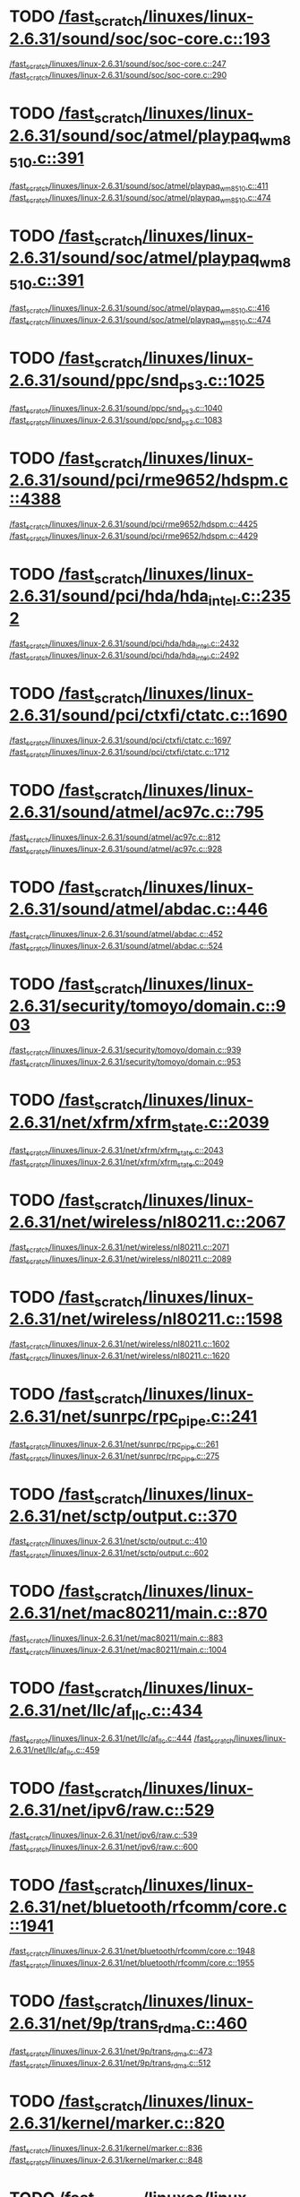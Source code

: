 * TODO [[view:/fast_scratch/linuxes/linux-2.6.31/sound/soc/soc-core.c::face=ovl-face1::linb=193::colb=2::cole=4][/fast_scratch/linuxes/linux-2.6.31/sound/soc/soc-core.c::193]]
[[view:/fast_scratch/linuxes/linux-2.6.31/sound/soc/soc-core.c::face=ovl-face2::linb=247::colb=1::cole=3][/fast_scratch/linuxes/linux-2.6.31/sound/soc/soc-core.c::247]]
[[view:/fast_scratch/linuxes/linux-2.6.31/sound/soc/soc-core.c::face=ovl-face2::linb=290::colb=1::cole=7][/fast_scratch/linuxes/linux-2.6.31/sound/soc/soc-core.c::290]]
* TODO [[view:/fast_scratch/linuxes/linux-2.6.31/sound/soc/atmel/playpaq_wm8510.c::face=ovl-face1::linb=391::colb=5::cole=8][/fast_scratch/linuxes/linux-2.6.31/sound/soc/atmel/playpaq_wm8510.c::391]]
[[view:/fast_scratch/linuxes/linux-2.6.31/sound/soc/atmel/playpaq_wm8510.c::face=ovl-face2::linb=411::colb=1::cole=3][/fast_scratch/linuxes/linux-2.6.31/sound/soc/atmel/playpaq_wm8510.c::411]]
[[view:/fast_scratch/linuxes/linux-2.6.31/sound/soc/atmel/playpaq_wm8510.c::face=ovl-face2::linb=474::colb=1::cole=7][/fast_scratch/linuxes/linux-2.6.31/sound/soc/atmel/playpaq_wm8510.c::474]]
* TODO [[view:/fast_scratch/linuxes/linux-2.6.31/sound/soc/atmel/playpaq_wm8510.c::face=ovl-face1::linb=391::colb=5::cole=8][/fast_scratch/linuxes/linux-2.6.31/sound/soc/atmel/playpaq_wm8510.c::391]]
[[view:/fast_scratch/linuxes/linux-2.6.31/sound/soc/atmel/playpaq_wm8510.c::face=ovl-face2::linb=416::colb=1::cole=3][/fast_scratch/linuxes/linux-2.6.31/sound/soc/atmel/playpaq_wm8510.c::416]]
[[view:/fast_scratch/linuxes/linux-2.6.31/sound/soc/atmel/playpaq_wm8510.c::face=ovl-face2::linb=474::colb=1::cole=7][/fast_scratch/linuxes/linux-2.6.31/sound/soc/atmel/playpaq_wm8510.c::474]]
* TODO [[view:/fast_scratch/linuxes/linux-2.6.31/sound/ppc/snd_ps3.c::face=ovl-face1::linb=1025::colb=1::cole=3][/fast_scratch/linuxes/linux-2.6.31/sound/ppc/snd_ps3.c::1025]]
[[view:/fast_scratch/linuxes/linux-2.6.31/sound/ppc/snd_ps3.c::face=ovl-face2::linb=1040::colb=1::cole=3][/fast_scratch/linuxes/linux-2.6.31/sound/ppc/snd_ps3.c::1040]]
[[view:/fast_scratch/linuxes/linux-2.6.31/sound/ppc/snd_ps3.c::face=ovl-face2::linb=1083::colb=1::cole=7][/fast_scratch/linuxes/linux-2.6.31/sound/ppc/snd_ps3.c::1083]]
* TODO [[view:/fast_scratch/linuxes/linux-2.6.31/sound/pci/rme9652/hdspm.c::face=ovl-face1::linb=4388::colb=1::cole=3][/fast_scratch/linuxes/linux-2.6.31/sound/pci/rme9652/hdspm.c::4388]]
[[view:/fast_scratch/linuxes/linux-2.6.31/sound/pci/rme9652/hdspm.c::face=ovl-face2::linb=4425::colb=1::cole=3][/fast_scratch/linuxes/linux-2.6.31/sound/pci/rme9652/hdspm.c::4425]]
[[view:/fast_scratch/linuxes/linux-2.6.31/sound/pci/rme9652/hdspm.c::face=ovl-face2::linb=4429::colb=2::cole=8][/fast_scratch/linuxes/linux-2.6.31/sound/pci/rme9652/hdspm.c::4429]]
* TODO [[view:/fast_scratch/linuxes/linux-2.6.31/sound/pci/hda/hda_intel.c::face=ovl-face1::linb=2352::colb=1::cole=3][/fast_scratch/linuxes/linux-2.6.31/sound/pci/hda/hda_intel.c::2352]]
[[view:/fast_scratch/linuxes/linux-2.6.31/sound/pci/hda/hda_intel.c::face=ovl-face2::linb=2432::colb=1::cole=3][/fast_scratch/linuxes/linux-2.6.31/sound/pci/hda/hda_intel.c::2432]]
[[view:/fast_scratch/linuxes/linux-2.6.31/sound/pci/hda/hda_intel.c::face=ovl-face2::linb=2492::colb=1::cole=7][/fast_scratch/linuxes/linux-2.6.31/sound/pci/hda/hda_intel.c::2492]]
* TODO [[view:/fast_scratch/linuxes/linux-2.6.31/sound/pci/ctxfi/ctatc.c::face=ovl-face1::linb=1690::colb=1::cole=3][/fast_scratch/linuxes/linux-2.6.31/sound/pci/ctxfi/ctatc.c::1690]]
[[view:/fast_scratch/linuxes/linux-2.6.31/sound/pci/ctxfi/ctatc.c::face=ovl-face2::linb=1697::colb=1::cole=3][/fast_scratch/linuxes/linux-2.6.31/sound/pci/ctxfi/ctatc.c::1697]]
[[view:/fast_scratch/linuxes/linux-2.6.31/sound/pci/ctxfi/ctatc.c::face=ovl-face2::linb=1712::colb=1::cole=7][/fast_scratch/linuxes/linux-2.6.31/sound/pci/ctxfi/ctatc.c::1712]]
* TODO [[view:/fast_scratch/linuxes/linux-2.6.31/sound/atmel/ac97c.c::face=ovl-face1::linb=795::colb=1::cole=3][/fast_scratch/linuxes/linux-2.6.31/sound/atmel/ac97c.c::795]]
[[view:/fast_scratch/linuxes/linux-2.6.31/sound/atmel/ac97c.c::face=ovl-face2::linb=812::colb=1::cole=3][/fast_scratch/linuxes/linux-2.6.31/sound/atmel/ac97c.c::812]]
[[view:/fast_scratch/linuxes/linux-2.6.31/sound/atmel/ac97c.c::face=ovl-face2::linb=928::colb=1::cole=7][/fast_scratch/linuxes/linux-2.6.31/sound/atmel/ac97c.c::928]]
* TODO [[view:/fast_scratch/linuxes/linux-2.6.31/sound/atmel/abdac.c::face=ovl-face1::linb=446::colb=1::cole=3][/fast_scratch/linuxes/linux-2.6.31/sound/atmel/abdac.c::446]]
[[view:/fast_scratch/linuxes/linux-2.6.31/sound/atmel/abdac.c::face=ovl-face2::linb=452::colb=1::cole=3][/fast_scratch/linuxes/linux-2.6.31/sound/atmel/abdac.c::452]]
[[view:/fast_scratch/linuxes/linux-2.6.31/sound/atmel/abdac.c::face=ovl-face2::linb=524::colb=1::cole=7][/fast_scratch/linuxes/linux-2.6.31/sound/atmel/abdac.c::524]]
* TODO [[view:/fast_scratch/linuxes/linux-2.6.31/security/tomoyo/domain.c::face=ovl-face1::linb=903::colb=1::cole=3][/fast_scratch/linuxes/linux-2.6.31/security/tomoyo/domain.c::903]]
[[view:/fast_scratch/linuxes/linux-2.6.31/security/tomoyo/domain.c::face=ovl-face2::linb=939::colb=1::cole=3][/fast_scratch/linuxes/linux-2.6.31/security/tomoyo/domain.c::939]]
[[view:/fast_scratch/linuxes/linux-2.6.31/security/tomoyo/domain.c::face=ovl-face2::linb=953::colb=1::cole=7][/fast_scratch/linuxes/linux-2.6.31/security/tomoyo/domain.c::953]]
* TODO [[view:/fast_scratch/linuxes/linux-2.6.31/net/xfrm/xfrm_state.c::face=ovl-face1::linb=2039::colb=1::cole=3][/fast_scratch/linuxes/linux-2.6.31/net/xfrm/xfrm_state.c::2039]]
[[view:/fast_scratch/linuxes/linux-2.6.31/net/xfrm/xfrm_state.c::face=ovl-face2::linb=2043::colb=1::cole=3][/fast_scratch/linuxes/linux-2.6.31/net/xfrm/xfrm_state.c::2043]]
[[view:/fast_scratch/linuxes/linux-2.6.31/net/xfrm/xfrm_state.c::face=ovl-face2::linb=2049::colb=1::cole=7][/fast_scratch/linuxes/linux-2.6.31/net/xfrm/xfrm_state.c::2049]]
* TODO [[view:/fast_scratch/linuxes/linux-2.6.31/net/wireless/nl80211.c::face=ovl-face1::linb=2067::colb=1::cole=3][/fast_scratch/linuxes/linux-2.6.31/net/wireless/nl80211.c::2067]]
[[view:/fast_scratch/linuxes/linux-2.6.31/net/wireless/nl80211.c::face=ovl-face2::linb=2071::colb=1::cole=3][/fast_scratch/linuxes/linux-2.6.31/net/wireless/nl80211.c::2071]]
[[view:/fast_scratch/linuxes/linux-2.6.31/net/wireless/nl80211.c::face=ovl-face2::linb=2089::colb=1::cole=7][/fast_scratch/linuxes/linux-2.6.31/net/wireless/nl80211.c::2089]]
* TODO [[view:/fast_scratch/linuxes/linux-2.6.31/net/wireless/nl80211.c::face=ovl-face1::linb=1598::colb=1::cole=3][/fast_scratch/linuxes/linux-2.6.31/net/wireless/nl80211.c::1598]]
[[view:/fast_scratch/linuxes/linux-2.6.31/net/wireless/nl80211.c::face=ovl-face2::linb=1602::colb=1::cole=3][/fast_scratch/linuxes/linux-2.6.31/net/wireless/nl80211.c::1602]]
[[view:/fast_scratch/linuxes/linux-2.6.31/net/wireless/nl80211.c::face=ovl-face2::linb=1620::colb=1::cole=7][/fast_scratch/linuxes/linux-2.6.31/net/wireless/nl80211.c::1620]]
* TODO [[view:/fast_scratch/linuxes/linux-2.6.31/net/sunrpc/rpc_pipe.c::face=ovl-face1::linb=241::colb=5::cole=8][/fast_scratch/linuxes/linux-2.6.31/net/sunrpc/rpc_pipe.c::241]]
[[view:/fast_scratch/linuxes/linux-2.6.31/net/sunrpc/rpc_pipe.c::face=ovl-face2::linb=261::colb=2::cole=4][/fast_scratch/linuxes/linux-2.6.31/net/sunrpc/rpc_pipe.c::261]]
[[view:/fast_scratch/linuxes/linux-2.6.31/net/sunrpc/rpc_pipe.c::face=ovl-face2::linb=275::colb=1::cole=7][/fast_scratch/linuxes/linux-2.6.31/net/sunrpc/rpc_pipe.c::275]]
* TODO [[view:/fast_scratch/linuxes/linux-2.6.31/net/sctp/output.c::face=ovl-face1::linb=370::colb=5::cole=8][/fast_scratch/linuxes/linux-2.6.31/net/sctp/output.c::370]]
[[view:/fast_scratch/linuxes/linux-2.6.31/net/sctp/output.c::face=ovl-face2::linb=410::colb=1::cole=3][/fast_scratch/linuxes/linux-2.6.31/net/sctp/output.c::410]]
[[view:/fast_scratch/linuxes/linux-2.6.31/net/sctp/output.c::face=ovl-face2::linb=602::colb=1::cole=7][/fast_scratch/linuxes/linux-2.6.31/net/sctp/output.c::602]]
* TODO [[view:/fast_scratch/linuxes/linux-2.6.31/net/mac80211/main.c::face=ovl-face1::linb=870::colb=1::cole=3][/fast_scratch/linuxes/linux-2.6.31/net/mac80211/main.c::870]]
[[view:/fast_scratch/linuxes/linux-2.6.31/net/mac80211/main.c::face=ovl-face2::linb=883::colb=1::cole=3][/fast_scratch/linuxes/linux-2.6.31/net/mac80211/main.c::883]]
[[view:/fast_scratch/linuxes/linux-2.6.31/net/mac80211/main.c::face=ovl-face2::linb=1004::colb=1::cole=7][/fast_scratch/linuxes/linux-2.6.31/net/mac80211/main.c::1004]]
* TODO [[view:/fast_scratch/linuxes/linux-2.6.31/net/llc/af_llc.c::face=ovl-face1::linb=434::colb=1::cole=3][/fast_scratch/linuxes/linux-2.6.31/net/llc/af_llc.c::434]]
[[view:/fast_scratch/linuxes/linux-2.6.31/net/llc/af_llc.c::face=ovl-face2::linb=444::colb=2::cole=4][/fast_scratch/linuxes/linux-2.6.31/net/llc/af_llc.c::444]]
[[view:/fast_scratch/linuxes/linux-2.6.31/net/llc/af_llc.c::face=ovl-face2::linb=459::colb=1::cole=7][/fast_scratch/linuxes/linux-2.6.31/net/llc/af_llc.c::459]]
* TODO [[view:/fast_scratch/linuxes/linux-2.6.31/net/ipv6/raw.c::face=ovl-face1::linb=529::colb=5::cole=8][/fast_scratch/linuxes/linux-2.6.31/net/ipv6/raw.c::529]]
[[view:/fast_scratch/linuxes/linux-2.6.31/net/ipv6/raw.c::face=ovl-face2::linb=539::colb=1::cole=3][/fast_scratch/linuxes/linux-2.6.31/net/ipv6/raw.c::539]]
[[view:/fast_scratch/linuxes/linux-2.6.31/net/ipv6/raw.c::face=ovl-face2::linb=600::colb=1::cole=7][/fast_scratch/linuxes/linux-2.6.31/net/ipv6/raw.c::600]]
* TODO [[view:/fast_scratch/linuxes/linux-2.6.31/net/bluetooth/rfcomm/core.c::face=ovl-face1::linb=1941::colb=1::cole=3][/fast_scratch/linuxes/linux-2.6.31/net/bluetooth/rfcomm/core.c::1941]]
[[view:/fast_scratch/linuxes/linux-2.6.31/net/bluetooth/rfcomm/core.c::face=ovl-face2::linb=1948::colb=1::cole=3][/fast_scratch/linuxes/linux-2.6.31/net/bluetooth/rfcomm/core.c::1948]]
[[view:/fast_scratch/linuxes/linux-2.6.31/net/bluetooth/rfcomm/core.c::face=ovl-face2::linb=1955::colb=1::cole=7][/fast_scratch/linuxes/linux-2.6.31/net/bluetooth/rfcomm/core.c::1955]]
* TODO [[view:/fast_scratch/linuxes/linux-2.6.31/net/9p/trans_rdma.c::face=ovl-face1::linb=460::colb=2::cole=4][/fast_scratch/linuxes/linux-2.6.31/net/9p/trans_rdma.c::460]]
[[view:/fast_scratch/linuxes/linux-2.6.31/net/9p/trans_rdma.c::face=ovl-face2::linb=473::colb=1::cole=3][/fast_scratch/linuxes/linux-2.6.31/net/9p/trans_rdma.c::473]]
[[view:/fast_scratch/linuxes/linux-2.6.31/net/9p/trans_rdma.c::face=ovl-face2::linb=512::colb=1::cole=7][/fast_scratch/linuxes/linux-2.6.31/net/9p/trans_rdma.c::512]]
* TODO [[view:/fast_scratch/linuxes/linux-2.6.31/kernel/marker.c::face=ovl-face1::linb=820::colb=5::cole=8][/fast_scratch/linuxes/linux-2.6.31/kernel/marker.c::820]]
[[view:/fast_scratch/linuxes/linux-2.6.31/kernel/marker.c::face=ovl-face2::linb=836::colb=1::cole=3][/fast_scratch/linuxes/linux-2.6.31/kernel/marker.c::836]]
[[view:/fast_scratch/linuxes/linux-2.6.31/kernel/marker.c::face=ovl-face2::linb=848::colb=1::cole=7][/fast_scratch/linuxes/linux-2.6.31/kernel/marker.c::848]]
* TODO [[view:/fast_scratch/linuxes/linux-2.6.31/fs/block_dev.c::face=ovl-face1::linb=937::colb=1::cole=3][/fast_scratch/linuxes/linux-2.6.31/fs/block_dev.c::937]]
[[view:/fast_scratch/linuxes/linux-2.6.31/fs/block_dev.c::face=ovl-face2::linb=941::colb=1::cole=3][/fast_scratch/linuxes/linux-2.6.31/fs/block_dev.c::941]]
[[view:/fast_scratch/linuxes/linux-2.6.31/fs/block_dev.c::face=ovl-face2::linb=952::colb=1::cole=7][/fast_scratch/linuxes/linux-2.6.31/fs/block_dev.c::952]]
* TODO [[view:/fast_scratch/linuxes/linux-2.6.31/fs/xfs/linux-2.6/xfs_acl.c::face=ovl-face1::linb=403::colb=5::cole=10][/fast_scratch/linuxes/linux-2.6.31/fs/xfs/linux-2.6/xfs_acl.c::403]]
[[view:/fast_scratch/linuxes/linux-2.6.31/fs/xfs/linux-2.6/xfs_acl.c::face=ovl-face2::linb=419::colb=1::cole=3][/fast_scratch/linuxes/linux-2.6.31/fs/xfs/linux-2.6/xfs_acl.c::419]]
[[view:/fast_scratch/linuxes/linux-2.6.31/fs/xfs/linux-2.6/xfs_acl.c::face=ovl-face2::linb=461::colb=1::cole=7][/fast_scratch/linuxes/linux-2.6.31/fs/xfs/linux-2.6/xfs_acl.c::461]]
* TODO [[view:/fast_scratch/linuxes/linux-2.6.31/fs/udf/dir.c::face=ovl-face1::linb=57::colb=13::cole=16][/fast_scratch/linuxes/linux-2.6.31/fs/udf/dir.c::57]]
[[view:/fast_scratch/linuxes/linux-2.6.31/fs/udf/dir.c::face=ovl-face2::linb=124::colb=2::cole=4][/fast_scratch/linuxes/linux-2.6.31/fs/udf/dir.c::124]]
[[view:/fast_scratch/linuxes/linux-2.6.31/fs/udf/dir.c::face=ovl-face2::linb=185::colb=1::cole=7][/fast_scratch/linuxes/linux-2.6.31/fs/udf/dir.c::185]]
* TODO [[view:/fast_scratch/linuxes/linux-2.6.31/fs/udf/dir.c::face=ovl-face1::linb=57::colb=13::cole=16][/fast_scratch/linuxes/linux-2.6.31/fs/udf/dir.c::57]]
[[view:/fast_scratch/linuxes/linux-2.6.31/fs/udf/dir.c::face=ovl-face2::linb=171::colb=2::cole=4][/fast_scratch/linuxes/linux-2.6.31/fs/udf/dir.c::171]]
[[view:/fast_scratch/linuxes/linux-2.6.31/fs/udf/dir.c::face=ovl-face2::linb=185::colb=1::cole=7][/fast_scratch/linuxes/linux-2.6.31/fs/udf/dir.c::185]]
* TODO [[view:/fast_scratch/linuxes/linux-2.6.31/fs/ubifs/super.c::face=ovl-face1::linb=1999::colb=1::cole=3][/fast_scratch/linuxes/linux-2.6.31/fs/ubifs/super.c::1999]]
[[view:/fast_scratch/linuxes/linux-2.6.31/fs/ubifs/super.c::face=ovl-face2::linb=2012::colb=1::cole=3][/fast_scratch/linuxes/linux-2.6.31/fs/ubifs/super.c::2012]]
[[view:/fast_scratch/linuxes/linux-2.6.31/fs/ubifs/super.c::face=ovl-face2::linb=2030::colb=1::cole=7][/fast_scratch/linuxes/linux-2.6.31/fs/ubifs/super.c::2030]]
* TODO [[view:/fast_scratch/linuxes/linux-2.6.31/fs/omfs/inode.c::face=ovl-face1::linb=504::colb=1::cole=3][/fast_scratch/linuxes/linux-2.6.31/fs/omfs/inode.c::504]]
[[view:/fast_scratch/linuxes/linux-2.6.31/fs/omfs/inode.c::face=ovl-face2::linb=516::colb=1::cole=3][/fast_scratch/linuxes/linux-2.6.31/fs/omfs/inode.c::516]]
[[view:/fast_scratch/linuxes/linux-2.6.31/fs/omfs/inode.c::face=ovl-face2::linb=528::colb=1::cole=7][/fast_scratch/linuxes/linux-2.6.31/fs/omfs/inode.c::528]]
* TODO [[view:/fast_scratch/linuxes/linux-2.6.31/fs/hpfs/namei.c::face=ovl-face1::linb=564::colb=1::cole=4][/fast_scratch/linuxes/linux-2.6.31/fs/hpfs/namei.c::564]]
[[view:/fast_scratch/linuxes/linux-2.6.31/fs/hpfs/namei.c::face=ovl-face2::linb=593::colb=3::cole=5][/fast_scratch/linuxes/linux-2.6.31/fs/hpfs/namei.c::593]]
[[view:/fast_scratch/linuxes/linux-2.6.31/fs/hpfs/namei.c::face=ovl-face2::linb=660::colb=1::cole=7][/fast_scratch/linuxes/linux-2.6.31/fs/hpfs/namei.c::660]]
* TODO [[view:/fast_scratch/linuxes/linux-2.6.31/fs/fscache/main.c::face=ovl-face1::linb=56::colb=1::cole=3][/fast_scratch/linuxes/linux-2.6.31/fs/fscache/main.c::56]]
[[view:/fast_scratch/linuxes/linux-2.6.31/fs/fscache/main.c::face=ovl-face2::linb=72::colb=1::cole=3][/fast_scratch/linuxes/linux-2.6.31/fs/fscache/main.c::72]]
[[view:/fast_scratch/linuxes/linux-2.6.31/fs/fscache/main.c::face=ovl-face2::linb=85::colb=1::cole=7][/fast_scratch/linuxes/linux-2.6.31/fs/fscache/main.c::85]]
* TODO [[view:/fast_scratch/linuxes/linux-2.6.31/fs/cifs/cifsencrypt.c::face=ovl-face1::linb=324::colb=5::cole=7][/fast_scratch/linuxes/linux-2.6.31/fs/cifs/cifsencrypt.c::324]]
[[view:/fast_scratch/linuxes/linux-2.6.31/fs/cifs/cifsencrypt.c::face=ovl-face2::linb=345::colb=1::cole=3][/fast_scratch/linuxes/linux-2.6.31/fs/cifs/cifsencrypt.c::345]]
[[view:/fast_scratch/linuxes/linux-2.6.31/fs/cifs/cifsencrypt.c::face=ovl-face2::linb=376::colb=1::cole=7][/fast_scratch/linuxes/linux-2.6.31/fs/cifs/cifsencrypt.c::376]]
* TODO [[view:/fast_scratch/linuxes/linux-2.6.31/fs/cifs/cifsencrypt.c::face=ovl-face1::linb=324::colb=5::cole=7][/fast_scratch/linuxes/linux-2.6.31/fs/cifs/cifsencrypt.c::324]]
[[view:/fast_scratch/linuxes/linux-2.6.31/fs/cifs/cifsencrypt.c::face=ovl-face2::linb=356::colb=2::cole=4][/fast_scratch/linuxes/linux-2.6.31/fs/cifs/cifsencrypt.c::356]]
[[view:/fast_scratch/linuxes/linux-2.6.31/fs/cifs/cifsencrypt.c::face=ovl-face2::linb=376::colb=1::cole=7][/fast_scratch/linuxes/linux-2.6.31/fs/cifs/cifsencrypt.c::376]]
* TODO [[view:/fast_scratch/linuxes/linux-2.6.31/fs/btrfs/extent_io.c::face=ovl-face1::linb=481::colb=5::cole=8][/fast_scratch/linuxes/linux-2.6.31/fs/btrfs/extent_io.c::481]]
[[view:/fast_scratch/linuxes/linux-2.6.31/fs/btrfs/extent_io.c::face=ovl-face2::linb=496::colb=1::cole=3][/fast_scratch/linuxes/linux-2.6.31/fs/btrfs/extent_io.c::496]]
[[view:/fast_scratch/linuxes/linux-2.6.31/fs/btrfs/extent_io.c::face=ovl-face2::linb=570::colb=1::cole=7][/fast_scratch/linuxes/linux-2.6.31/fs/btrfs/extent_io.c::570]]
* TODO [[view:/fast_scratch/linuxes/linux-2.6.31/fs/btrfs/extent_io.c::face=ovl-face1::linb=481::colb=5::cole=8][/fast_scratch/linuxes/linux-2.6.31/fs/btrfs/extent_io.c::481]]
[[view:/fast_scratch/linuxes/linux-2.6.31/fs/btrfs/extent_io.c::face=ovl-face2::linb=526::colb=2::cole=4][/fast_scratch/linuxes/linux-2.6.31/fs/btrfs/extent_io.c::526]]
[[view:/fast_scratch/linuxes/linux-2.6.31/fs/btrfs/extent_io.c::face=ovl-face2::linb=570::colb=1::cole=7][/fast_scratch/linuxes/linux-2.6.31/fs/btrfs/extent_io.c::570]]
* TODO [[view:/fast_scratch/linuxes/linux-2.6.31/fs/btrfs/extent_io.c::face=ovl-face1::linb=2843::colb=1::cole=4][/fast_scratch/linuxes/linux-2.6.31/fs/btrfs/extent_io.c::2843]]
[[view:/fast_scratch/linuxes/linux-2.6.31/fs/btrfs/extent_io.c::face=ovl-face2::linb=2851::colb=1::cole=3][/fast_scratch/linuxes/linux-2.6.31/fs/btrfs/extent_io.c::2851]]
[[view:/fast_scratch/linuxes/linux-2.6.31/fs/btrfs/extent_io.c::face=ovl-face2::linb=2914::colb=1::cole=7][/fast_scratch/linuxes/linux-2.6.31/fs/btrfs/extent_io.c::2914]]
* TODO [[view:/fast_scratch/linuxes/linux-2.6.31/drivers/w1/masters/mxc_w1.c::face=ovl-face1::linb=109::colb=5::cole=8][/fast_scratch/linuxes/linux-2.6.31/drivers/w1/masters/mxc_w1.c::109]]
[[view:/fast_scratch/linuxes/linux-2.6.31/drivers/w1/masters/mxc_w1.c::face=ovl-face2::linb=135::colb=1::cole=3][/fast_scratch/linuxes/linux-2.6.31/drivers/w1/masters/mxc_w1.c::135]]
[[view:/fast_scratch/linuxes/linux-2.6.31/drivers/w1/masters/mxc_w1.c::face=ovl-face2::linb=163::colb=1::cole=7][/fast_scratch/linuxes/linux-2.6.31/drivers/w1/masters/mxc_w1.c::163]]
* TODO [[view:/fast_scratch/linuxes/linux-2.6.31/drivers/virtio/virtio_pci.c::face=ovl-face1::linb=625::colb=1::cole=3][/fast_scratch/linuxes/linux-2.6.31/drivers/virtio/virtio_pci.c::625]]
[[view:/fast_scratch/linuxes/linux-2.6.31/drivers/virtio/virtio_pci.c::face=ovl-face2::linb=629::colb=1::cole=3][/fast_scratch/linuxes/linux-2.6.31/drivers/virtio/virtio_pci.c::629]]
[[view:/fast_scratch/linuxes/linux-2.6.31/drivers/virtio/virtio_pci.c::face=ovl-face2::linb=657::colb=1::cole=7][/fast_scratch/linuxes/linux-2.6.31/drivers/virtio/virtio_pci.c::657]]
* TODO [[view:/fast_scratch/linuxes/linux-2.6.31/drivers/video/sunxvr500.c::face=ovl-face1::linb=286::colb=1::cole=3][/fast_scratch/linuxes/linux-2.6.31/drivers/video/sunxvr500.c::286]]
[[view:/fast_scratch/linuxes/linux-2.6.31/drivers/video/sunxvr500.c::face=ovl-face2::linb=292::colb=1::cole=3][/fast_scratch/linuxes/linux-2.6.31/drivers/video/sunxvr500.c::292]]
[[view:/fast_scratch/linuxes/linux-2.6.31/drivers/video/sunxvr500.c::face=ovl-face2::linb=379::colb=1::cole=7][/fast_scratch/linuxes/linux-2.6.31/drivers/video/sunxvr500.c::379]]
* TODO [[view:/fast_scratch/linuxes/linux-2.6.31/drivers/video/sunxvr500.c::face=ovl-face1::linb=314::colb=1::cole=3][/fast_scratch/linuxes/linux-2.6.31/drivers/video/sunxvr500.c::314]]
[[view:/fast_scratch/linuxes/linux-2.6.31/drivers/video/sunxvr500.c::face=ovl-face2::linb=337::colb=1::cole=3][/fast_scratch/linuxes/linux-2.6.31/drivers/video/sunxvr500.c::337]]
[[view:/fast_scratch/linuxes/linux-2.6.31/drivers/video/sunxvr500.c::face=ovl-face2::linb=379::colb=1::cole=7][/fast_scratch/linuxes/linux-2.6.31/drivers/video/sunxvr500.c::379]]
* TODO [[view:/fast_scratch/linuxes/linux-2.6.31/drivers/video/sunxvr2500.c::face=ovl-face1::linb=161::colb=1::cole=3][/fast_scratch/linuxes/linux-2.6.31/drivers/video/sunxvr2500.c::161]]
[[view:/fast_scratch/linuxes/linux-2.6.31/drivers/video/sunxvr2500.c::face=ovl-face2::linb=185::colb=1::cole=3][/fast_scratch/linuxes/linux-2.6.31/drivers/video/sunxvr2500.c::185]]
[[view:/fast_scratch/linuxes/linux-2.6.31/drivers/video/sunxvr2500.c::face=ovl-face2::linb=218::colb=1::cole=7][/fast_scratch/linuxes/linux-2.6.31/drivers/video/sunxvr2500.c::218]]
* TODO [[view:/fast_scratch/linuxes/linux-2.6.31/drivers/video/s3c-fb.c::face=ovl-face1::linb=860::colb=5::cole=8][/fast_scratch/linuxes/linux-2.6.31/drivers/video/s3c-fb.c::860]]
[[view:/fast_scratch/linuxes/linux-2.6.31/drivers/video/s3c-fb.c::face=ovl-face2::linb=878::colb=1::cole=3][/fast_scratch/linuxes/linux-2.6.31/drivers/video/s3c-fb.c::878]]
[[view:/fast_scratch/linuxes/linux-2.6.31/drivers/video/s3c-fb.c::face=ovl-face2::linb=952::colb=1::cole=7][/fast_scratch/linuxes/linux-2.6.31/drivers/video/s3c-fb.c::952]]
* TODO [[view:/fast_scratch/linuxes/linux-2.6.31/drivers/video/ps3fb.c::face=ovl-face1::linb=992::colb=1::cole=3][/fast_scratch/linuxes/linux-2.6.31/drivers/video/ps3fb.c::992]]
[[view:/fast_scratch/linuxes/linux-2.6.31/drivers/video/ps3fb.c::face=ovl-face2::linb=1035::colb=1::cole=3][/fast_scratch/linuxes/linux-2.6.31/drivers/video/ps3fb.c::1035]]
[[view:/fast_scratch/linuxes/linux-2.6.31/drivers/video/ps3fb.c::face=ovl-face2::linb=1209::colb=1::cole=7][/fast_scratch/linuxes/linux-2.6.31/drivers/video/ps3fb.c::1209]]
* TODO [[view:/fast_scratch/linuxes/linux-2.6.31/drivers/video/ps3fb.c::face=ovl-face1::linb=992::colb=1::cole=3][/fast_scratch/linuxes/linux-2.6.31/drivers/video/ps3fb.c::992]]
[[view:/fast_scratch/linuxes/linux-2.6.31/drivers/video/ps3fb.c::face=ovl-face2::linb=1046::colb=1::cole=3][/fast_scratch/linuxes/linux-2.6.31/drivers/video/ps3fb.c::1046]]
[[view:/fast_scratch/linuxes/linux-2.6.31/drivers/video/ps3fb.c::face=ovl-face2::linb=1209::colb=1::cole=7][/fast_scratch/linuxes/linux-2.6.31/drivers/video/ps3fb.c::1209]]
* TODO [[view:/fast_scratch/linuxes/linux-2.6.31/drivers/video/ps3fb.c::face=ovl-face1::linb=1086::colb=1::cole=3][/fast_scratch/linuxes/linux-2.6.31/drivers/video/ps3fb.c::1086]]
[[view:/fast_scratch/linuxes/linux-2.6.31/drivers/video/ps3fb.c::face=ovl-face2::linb=1125::colb=1::cole=3][/fast_scratch/linuxes/linux-2.6.31/drivers/video/ps3fb.c::1125]]
[[view:/fast_scratch/linuxes/linux-2.6.31/drivers/video/ps3fb.c::face=ovl-face2::linb=1209::colb=1::cole=7][/fast_scratch/linuxes/linux-2.6.31/drivers/video/ps3fb.c::1209]]
* TODO [[view:/fast_scratch/linuxes/linux-2.6.31/drivers/video/imxfb.c::face=ovl-face1::linb=668::colb=1::cole=3][/fast_scratch/linuxes/linux-2.6.31/drivers/video/imxfb.c::668]]
[[view:/fast_scratch/linuxes/linux-2.6.31/drivers/video/imxfb.c::face=ovl-face2::linb=686::colb=1::cole=3][/fast_scratch/linuxes/linux-2.6.31/drivers/video/imxfb.c::686]]
[[view:/fast_scratch/linuxes/linux-2.6.31/drivers/video/imxfb.c::face=ovl-face2::linb=763::colb=1::cole=7][/fast_scratch/linuxes/linux-2.6.31/drivers/video/imxfb.c::763]]
* TODO [[view:/fast_scratch/linuxes/linux-2.6.31/drivers/video/atmel_lcdfb.c::face=ovl-face1::linb=887::colb=2::cole=4][/fast_scratch/linuxes/linux-2.6.31/drivers/video/atmel_lcdfb.c::887]]
[[view:/fast_scratch/linuxes/linux-2.6.31/drivers/video/atmel_lcdfb.c::face=ovl-face2::linb=904::colb=1::cole=3][/fast_scratch/linuxes/linux-2.6.31/drivers/video/atmel_lcdfb.c::904]]
[[view:/fast_scratch/linuxes/linux-2.6.31/drivers/video/atmel_lcdfb.c::face=ovl-face2::linb=996::colb=1::cole=7][/fast_scratch/linuxes/linux-2.6.31/drivers/video/atmel_lcdfb.c::996]]
* TODO [[view:/fast_scratch/linuxes/linux-2.6.31/drivers/video/mb862xx/mb862xxfb.c::face=ovl-face1::linb=890::colb=1::cole=3][/fast_scratch/linuxes/linux-2.6.31/drivers/video/mb862xx/mb862xxfb.c::890]]
[[view:/fast_scratch/linuxes/linux-2.6.31/drivers/video/mb862xx/mb862xxfb.c::face=ovl-face2::linb=917::colb=1::cole=3][/fast_scratch/linuxes/linux-2.6.31/drivers/video/mb862xx/mb862xxfb.c::917]]
[[view:/fast_scratch/linuxes/linux-2.6.31/drivers/video/mb862xx/mb862xxfb.c::face=ovl-face2::linb=987::colb=1::cole=7][/fast_scratch/linuxes/linux-2.6.31/drivers/video/mb862xx/mb862xxfb.c::987]]
* TODO [[view:/fast_scratch/linuxes/linux-2.6.31/drivers/usb/wusbcore/wa-hc.c::face=ovl-face1::linb=40::colb=1::cole=3][/fast_scratch/linuxes/linux-2.6.31/drivers/usb/wusbcore/wa-hc.c::40]]
[[view:/fast_scratch/linuxes/linux-2.6.31/drivers/usb/wusbcore/wa-hc.c::face=ovl-face2::linb=47::colb=1::cole=3][/fast_scratch/linuxes/linux-2.6.31/drivers/usb/wusbcore/wa-hc.c::47]]
[[view:/fast_scratch/linuxes/linux-2.6.31/drivers/usb/wusbcore/wa-hc.c::face=ovl-face2::linb=62::colb=1::cole=7][/fast_scratch/linuxes/linux-2.6.31/drivers/usb/wusbcore/wa-hc.c::62]]
* TODO [[view:/fast_scratch/linuxes/linux-2.6.31/drivers/usb/serial/mos7720.c::face=ovl-face1::linb=652::colb=5::cole=15][/fast_scratch/linuxes/linux-2.6.31/drivers/usb/serial/mos7720.c::652]]
[[view:/fast_scratch/linuxes/linux-2.6.31/drivers/usb/serial/mos7720.c::face=ovl-face2::linb=690::colb=2::cole=4][/fast_scratch/linuxes/linux-2.6.31/drivers/usb/serial/mos7720.c::690]]
[[view:/fast_scratch/linuxes/linux-2.6.31/drivers/usb/serial/mos7720.c::face=ovl-face2::linb=720::colb=1::cole=7][/fast_scratch/linuxes/linux-2.6.31/drivers/usb/serial/mos7720.c::720]]
* TODO [[view:/fast_scratch/linuxes/linux-2.6.31/drivers/usb/serial/io_ti.c::face=ovl-face1::linb=522::colb=5::cole=15][/fast_scratch/linuxes/linux-2.6.31/drivers/usb/serial/io_ti.c::522]]
[[view:/fast_scratch/linuxes/linux-2.6.31/drivers/usb/serial/io_ti.c::face=ovl-face2::linb=540::colb=1::cole=3][/fast_scratch/linuxes/linux-2.6.31/drivers/usb/serial/io_ti.c::540]]
[[view:/fast_scratch/linuxes/linux-2.6.31/drivers/usb/serial/io_ti.c::face=ovl-face2::linb=566::colb=1::cole=7][/fast_scratch/linuxes/linux-2.6.31/drivers/usb/serial/io_ti.c::566]]
* TODO [[view:/fast_scratch/linuxes/linux-2.6.31/drivers/usb/serial/io_ti.c::face=ovl-face1::linb=522::colb=5::cole=15][/fast_scratch/linuxes/linux-2.6.31/drivers/usb/serial/io_ti.c::522]]
[[view:/fast_scratch/linuxes/linux-2.6.31/drivers/usb/serial/io_ti.c::face=ovl-face2::linb=549::colb=1::cole=3][/fast_scratch/linuxes/linux-2.6.31/drivers/usb/serial/io_ti.c::549]]
[[view:/fast_scratch/linuxes/linux-2.6.31/drivers/usb/serial/io_ti.c::face=ovl-face2::linb=566::colb=1::cole=7][/fast_scratch/linuxes/linux-2.6.31/drivers/usb/serial/io_ti.c::566]]
* TODO [[view:/fast_scratch/linuxes/linux-2.6.31/drivers/usb/gadget/f_obex.c::face=ovl-face1::linb=324::colb=1::cole=3][/fast_scratch/linuxes/linux-2.6.31/drivers/usb/gadget/f_obex.c::324]]
[[view:/fast_scratch/linuxes/linux-2.6.31/drivers/usb/gadget/f_obex.c::face=ovl-face2::linb=335::colb=1::cole=3][/fast_scratch/linuxes/linux-2.6.31/drivers/usb/gadget/f_obex.c::335]]
[[view:/fast_scratch/linuxes/linux-2.6.31/drivers/usb/gadget/f_obex.c::face=ovl-face2::linb=401::colb=1::cole=7][/fast_scratch/linuxes/linux-2.6.31/drivers/usb/gadget/f_obex.c::401]]
* TODO [[view:/fast_scratch/linuxes/linux-2.6.31/drivers/usb/gadget/f_obex.c::face=ovl-face1::linb=324::colb=1::cole=3][/fast_scratch/linuxes/linux-2.6.31/drivers/usb/gadget/f_obex.c::324]]
[[view:/fast_scratch/linuxes/linux-2.6.31/drivers/usb/gadget/f_obex.c::face=ovl-face2::linb=341::colb=1::cole=3][/fast_scratch/linuxes/linux-2.6.31/drivers/usb/gadget/f_obex.c::341]]
[[view:/fast_scratch/linuxes/linux-2.6.31/drivers/usb/gadget/f_obex.c::face=ovl-face2::linb=401::colb=1::cole=7][/fast_scratch/linuxes/linux-2.6.31/drivers/usb/gadget/f_obex.c::401]]
* TODO [[view:/fast_scratch/linuxes/linux-2.6.31/drivers/usb/gadget/s3c2410_udc.c::face=ovl-face1::linb=1871::colb=2::cole=4][/fast_scratch/linuxes/linux-2.6.31/drivers/usb/gadget/s3c2410_udc.c::1871]]
[[view:/fast_scratch/linuxes/linux-2.6.31/drivers/usb/gadget/s3c2410_udc.c::face=ovl-face2::linb=1877::colb=2::cole=4][/fast_scratch/linuxes/linux-2.6.31/drivers/usb/gadget/s3c2410_udc.c::1877]]
[[view:/fast_scratch/linuxes/linux-2.6.31/drivers/usb/gadget/s3c2410_udc.c::face=ovl-face2::linb=1921::colb=1::cole=7][/fast_scratch/linuxes/linux-2.6.31/drivers/usb/gadget/s3c2410_udc.c::1921]]
* TODO [[view:/fast_scratch/linuxes/linux-2.6.31/drivers/usb/gadget/m66592-udc.c::face=ovl-face1::linb=1558::colb=5::cole=8][/fast_scratch/linuxes/linux-2.6.31/drivers/usb/gadget/m66592-udc.c::1558]]
[[view:/fast_scratch/linuxes/linux-2.6.31/drivers/usb/gadget/m66592-udc.c::face=ovl-face2::linb=1584::colb=1::cole=3][/fast_scratch/linuxes/linux-2.6.31/drivers/usb/gadget/m66592-udc.c::1584]]
[[view:/fast_scratch/linuxes/linux-2.6.31/drivers/usb/gadget/m66592-udc.c::face=ovl-face2::linb=1680::colb=1::cole=7][/fast_scratch/linuxes/linux-2.6.31/drivers/usb/gadget/m66592-udc.c::1680]]
* TODO [[view:/fast_scratch/linuxes/linux-2.6.31/drivers/usb/gadget/m66592-udc.c::face=ovl-face1::linb=1610::colb=1::cole=3][/fast_scratch/linuxes/linux-2.6.31/drivers/usb/gadget/m66592-udc.c::1610]]
[[view:/fast_scratch/linuxes/linux-2.6.31/drivers/usb/gadget/m66592-udc.c::face=ovl-face2::linb=1655::colb=1::cole=3][/fast_scratch/linuxes/linux-2.6.31/drivers/usb/gadget/m66592-udc.c::1655]]
[[view:/fast_scratch/linuxes/linux-2.6.31/drivers/usb/gadget/m66592-udc.c::face=ovl-face2::linb=1680::colb=1::cole=7][/fast_scratch/linuxes/linux-2.6.31/drivers/usb/gadget/m66592-udc.c::1680]]
* TODO [[view:/fast_scratch/linuxes/linux-2.6.31/drivers/usb/gadget/f_obex.c::face=ovl-face1::linb=324::colb=1::cole=3][/fast_scratch/linuxes/linux-2.6.31/drivers/usb/gadget/f_obex.c::324]]
[[view:/fast_scratch/linuxes/linux-2.6.31/drivers/usb/gadget/f_obex.c::face=ovl-face2::linb=335::colb=1::cole=3][/fast_scratch/linuxes/linux-2.6.31/drivers/usb/gadget/f_obex.c::335]]
[[view:/fast_scratch/linuxes/linux-2.6.31/drivers/usb/gadget/f_obex.c::face=ovl-face2::linb=401::colb=1::cole=7][/fast_scratch/linuxes/linux-2.6.31/drivers/usb/gadget/f_obex.c::401]]
* TODO [[view:/fast_scratch/linuxes/linux-2.6.31/drivers/usb/gadget/f_obex.c::face=ovl-face1::linb=324::colb=1::cole=3][/fast_scratch/linuxes/linux-2.6.31/drivers/usb/gadget/f_obex.c::324]]
[[view:/fast_scratch/linuxes/linux-2.6.31/drivers/usb/gadget/f_obex.c::face=ovl-face2::linb=341::colb=1::cole=3][/fast_scratch/linuxes/linux-2.6.31/drivers/usb/gadget/f_obex.c::341]]
[[view:/fast_scratch/linuxes/linux-2.6.31/drivers/usb/gadget/f_obex.c::face=ovl-face2::linb=401::colb=1::cole=7][/fast_scratch/linuxes/linux-2.6.31/drivers/usb/gadget/f_obex.c::401]]
* TODO [[view:/fast_scratch/linuxes/linux-2.6.31/drivers/staging/slicoss/slicoss.c::face=ovl-face1::linb=395::colb=1::cole=3][/fast_scratch/linuxes/linux-2.6.31/drivers/staging/slicoss/slicoss.c::395]]
[[view:/fast_scratch/linuxes/linux-2.6.31/drivers/staging/slicoss/slicoss.c::face=ovl-face2::linb=419::colb=1::cole=3][/fast_scratch/linuxes/linux-2.6.31/drivers/staging/slicoss/slicoss.c::419]]
[[view:/fast_scratch/linuxes/linux-2.6.31/drivers/staging/slicoss/slicoss.c::face=ovl-face2::linb=483::colb=1::cole=7][/fast_scratch/linuxes/linux-2.6.31/drivers/staging/slicoss/slicoss.c::483]]
* TODO [[view:/fast_scratch/linuxes/linux-2.6.31/drivers/staging/slicoss/slicoss.c::face=ovl-face1::linb=395::colb=1::cole=3][/fast_scratch/linuxes/linux-2.6.31/drivers/staging/slicoss/slicoss.c::395]]
[[view:/fast_scratch/linuxes/linux-2.6.31/drivers/staging/slicoss/slicoss.c::face=ovl-face2::linb=433::colb=1::cole=3][/fast_scratch/linuxes/linux-2.6.31/drivers/staging/slicoss/slicoss.c::433]]
[[view:/fast_scratch/linuxes/linux-2.6.31/drivers/staging/slicoss/slicoss.c::face=ovl-face2::linb=483::colb=1::cole=7][/fast_scratch/linuxes/linux-2.6.31/drivers/staging/slicoss/slicoss.c::483]]
* TODO [[view:/fast_scratch/linuxes/linux-2.6.31/drivers/staging/heci/heci_main.c::face=ovl-face1::linb=404::colb=1::cole=3][/fast_scratch/linuxes/linux-2.6.31/drivers/staging/heci/heci_main.c::404]]
[[view:/fast_scratch/linuxes/linux-2.6.31/drivers/staging/heci/heci_main.c::face=ovl-face2::linb=422::colb=3::cole=5][/fast_scratch/linuxes/linux-2.6.31/drivers/staging/heci/heci_main.c::422]]
[[view:/fast_scratch/linuxes/linux-2.6.31/drivers/staging/heci/heci_main.c::face=ovl-face2::linb=501::colb=1::cole=7][/fast_scratch/linuxes/linux-2.6.31/drivers/staging/heci/heci_main.c::501]]
* TODO [[view:/fast_scratch/linuxes/linux-2.6.31/drivers/staging/comedi/comedi_fops.c::face=ovl-face1::linb=616::colb=5::cole=6][/fast_scratch/linuxes/linux-2.6.31/drivers/staging/comedi/comedi_fops.c::616]]
[[view:/fast_scratch/linuxes/linux-2.6.31/drivers/staging/comedi/comedi_fops.c::face=ovl-face2::linb=623::colb=1::cole=3][/fast_scratch/linuxes/linux-2.6.31/drivers/staging/comedi/comedi_fops.c::623]]
[[view:/fast_scratch/linuxes/linux-2.6.31/drivers/staging/comedi/comedi_fops.c::face=ovl-face2::linb=678::colb=1::cole=7][/fast_scratch/linuxes/linux-2.6.31/drivers/staging/comedi/comedi_fops.c::678]]
* TODO [[view:/fast_scratch/linuxes/linux-2.6.31/drivers/staging/comedi/comedi_fops.c::face=ovl-face1::linb=616::colb=5::cole=6][/fast_scratch/linuxes/linux-2.6.31/drivers/staging/comedi/comedi_fops.c::616]]
[[view:/fast_scratch/linuxes/linux-2.6.31/drivers/staging/comedi/comedi_fops.c::face=ovl-face2::linb=630::colb=1::cole=3][/fast_scratch/linuxes/linux-2.6.31/drivers/staging/comedi/comedi_fops.c::630]]
[[view:/fast_scratch/linuxes/linux-2.6.31/drivers/staging/comedi/comedi_fops.c::face=ovl-face2::linb=678::colb=1::cole=7][/fast_scratch/linuxes/linux-2.6.31/drivers/staging/comedi/comedi_fops.c::678]]
* TODO [[view:/fast_scratch/linuxes/linux-2.6.31/drivers/spi/omap2_mcspi.c::face=ovl-face1::linb=963::colb=7::cole=13][/fast_scratch/linuxes/linux-2.6.31/drivers/spi/omap2_mcspi.c::963]]
[[view:/fast_scratch/linuxes/linux-2.6.31/drivers/spi/omap2_mcspi.c::face=ovl-face2::linb=1059::colb=1::cole=3][/fast_scratch/linuxes/linux-2.6.31/drivers/spi/omap2_mcspi.c::1059]]
[[view:/fast_scratch/linuxes/linux-2.6.31/drivers/spi/omap2_mcspi.c::face=ovl-face2::linb=1090::colb=1::cole=7][/fast_scratch/linuxes/linux-2.6.31/drivers/spi/omap2_mcspi.c::1090]]
* TODO [[view:/fast_scratch/linuxes/linux-2.6.31/drivers/serial/ioc3_serial.c::face=ovl-face1::linb=2015::colb=5::cole=8][/fast_scratch/linuxes/linux-2.6.31/drivers/serial/ioc3_serial.c::2015]]
[[view:/fast_scratch/linuxes/linux-2.6.31/drivers/serial/ioc3_serial.c::face=ovl-face2::linb=2043::colb=2::cole=4][/fast_scratch/linuxes/linux-2.6.31/drivers/serial/ioc3_serial.c::2043]]
[[view:/fast_scratch/linuxes/linux-2.6.31/drivers/serial/ioc3_serial.c::face=ovl-face2::linb=2149::colb=1::cole=7][/fast_scratch/linuxes/linux-2.6.31/drivers/serial/ioc3_serial.c::2149]]
* TODO [[view:/fast_scratch/linuxes/linux-2.6.31/drivers/serial/icom.c::face=ovl-face1::linb=1546::colb=1::cole=3][/fast_scratch/linuxes/linux-2.6.31/drivers/serial/icom.c::1546]]
[[view:/fast_scratch/linuxes/linux-2.6.31/drivers/serial/icom.c::face=ovl-face2::linb=1553::colb=1::cole=3][/fast_scratch/linuxes/linux-2.6.31/drivers/serial/icom.c::1553]]
[[view:/fast_scratch/linuxes/linux-2.6.31/drivers/serial/icom.c::face=ovl-face2::linb=1598::colb=8::cole=14][/fast_scratch/linuxes/linux-2.6.31/drivers/serial/icom.c::1598]]
* TODO [[view:/fast_scratch/linuxes/linux-2.6.31/drivers/scsi/scsi_transport_iscsi.c::face=ovl-face1::linb=2012::colb=1::cole=3][/fast_scratch/linuxes/linux-2.6.31/drivers/scsi/scsi_transport_iscsi.c::2012]]
[[view:/fast_scratch/linuxes/linux-2.6.31/drivers/scsi/scsi_transport_iscsi.c::face=ovl-face2::linb=2023::colb=1::cole=3][/fast_scratch/linuxes/linux-2.6.31/drivers/scsi/scsi_transport_iscsi.c::2023]]
[[view:/fast_scratch/linuxes/linux-2.6.31/drivers/scsi/scsi_transport_iscsi.c::face=ovl-face2::linb=2040::colb=1::cole=7][/fast_scratch/linuxes/linux-2.6.31/drivers/scsi/scsi_transport_iscsi.c::2040]]
* TODO [[view:/fast_scratch/linuxes/linux-2.6.31/drivers/scsi/ps3rom.c::face=ovl-face1::linb=378::colb=1::cole=3][/fast_scratch/linuxes/linux-2.6.31/drivers/scsi/ps3rom.c::378]]
[[view:/fast_scratch/linuxes/linux-2.6.31/drivers/scsi/ps3rom.c::face=ovl-face2::linb=383::colb=1::cole=3][/fast_scratch/linuxes/linux-2.6.31/drivers/scsi/ps3rom.c::383]]
[[view:/fast_scratch/linuxes/linux-2.6.31/drivers/scsi/ps3rom.c::face=ovl-face2::linb=415::colb=1::cole=7][/fast_scratch/linuxes/linux-2.6.31/drivers/scsi/ps3rom.c::415]]
* TODO [[view:/fast_scratch/linuxes/linux-2.6.31/drivers/scsi/3w-xxxx.c::face=ovl-face1::linb=2300::colb=1::cole=3][/fast_scratch/linuxes/linux-2.6.31/drivers/scsi/3w-xxxx.c::2300]]
[[view:/fast_scratch/linuxes/linux-2.6.31/drivers/scsi/3w-xxxx.c::face=ovl-face2::linb=2307::colb=1::cole=3][/fast_scratch/linuxes/linux-2.6.31/drivers/scsi/3w-xxxx.c::2307]]
[[view:/fast_scratch/linuxes/linux-2.6.31/drivers/scsi/3w-xxxx.c::face=ovl-face2::linb=2370::colb=1::cole=7][/fast_scratch/linuxes/linux-2.6.31/drivers/scsi/3w-xxxx.c::2370]]
* TODO [[view:/fast_scratch/linuxes/linux-2.6.31/drivers/scsi/3w-9xxx.c::face=ovl-face1::linb=2048::colb=1::cole=3][/fast_scratch/linuxes/linux-2.6.31/drivers/scsi/3w-9xxx.c::2048]]
[[view:/fast_scratch/linuxes/linux-2.6.31/drivers/scsi/3w-9xxx.c::face=ovl-face2::linb=2063::colb=1::cole=3][/fast_scratch/linuxes/linux-2.6.31/drivers/scsi/3w-9xxx.c::2063]]
[[view:/fast_scratch/linuxes/linux-2.6.31/drivers/scsi/3w-9xxx.c::face=ovl-face2::linb=2149::colb=1::cole=7][/fast_scratch/linuxes/linux-2.6.31/drivers/scsi/3w-9xxx.c::2149]]
* TODO [[view:/fast_scratch/linuxes/linux-2.6.31/drivers/scsi/fnic/fnic_main.c::face=ovl-face1::linb=582::colb=1::cole=3][/fast_scratch/linuxes/linux-2.6.31/drivers/scsi/fnic/fnic_main.c::582]]
[[view:/fast_scratch/linuxes/linux-2.6.31/drivers/scsi/fnic/fnic_main.c::face=ovl-face2::linb=607::colb=1::cole=3][/fast_scratch/linuxes/linux-2.6.31/drivers/scsi/fnic/fnic_main.c::607]]
[[view:/fast_scratch/linuxes/linux-2.6.31/drivers/scsi/fnic/fnic_main.c::face=ovl-face2::linb=774::colb=1::cole=7][/fast_scratch/linuxes/linux-2.6.31/drivers/scsi/fnic/fnic_main.c::774]]
* TODO [[view:/fast_scratch/linuxes/linux-2.6.31/drivers/scsi/fnic/fnic_main.c::face=ovl-face1::linb=582::colb=1::cole=3][/fast_scratch/linuxes/linux-2.6.31/drivers/scsi/fnic/fnic_main.c::582]]
[[view:/fast_scratch/linuxes/linux-2.6.31/drivers/scsi/fnic/fnic_main.c::face=ovl-face2::linb=612::colb=1::cole=3][/fast_scratch/linuxes/linux-2.6.31/drivers/scsi/fnic/fnic_main.c::612]]
[[view:/fast_scratch/linuxes/linux-2.6.31/drivers/scsi/fnic/fnic_main.c::face=ovl-face2::linb=774::colb=1::cole=7][/fast_scratch/linuxes/linux-2.6.31/drivers/scsi/fnic/fnic_main.c::774]]
* TODO [[view:/fast_scratch/linuxes/linux-2.6.31/drivers/scsi/fnic/fnic_main.c::face=ovl-face1::linb=582::colb=1::cole=3][/fast_scratch/linuxes/linux-2.6.31/drivers/scsi/fnic/fnic_main.c::582]]
[[view:/fast_scratch/linuxes/linux-2.6.31/drivers/scsi/fnic/fnic_main.c::face=ovl-face2::linb=618::colb=1::cole=3][/fast_scratch/linuxes/linux-2.6.31/drivers/scsi/fnic/fnic_main.c::618]]
[[view:/fast_scratch/linuxes/linux-2.6.31/drivers/scsi/fnic/fnic_main.c::face=ovl-face2::linb=774::colb=1::cole=7][/fast_scratch/linuxes/linux-2.6.31/drivers/scsi/fnic/fnic_main.c::774]]
* TODO [[view:/fast_scratch/linuxes/linux-2.6.31/drivers/scsi/arm/acornscsi.c::face=ovl-face1::linb=2975::colb=1::cole=3][/fast_scratch/linuxes/linux-2.6.31/drivers/scsi/arm/acornscsi.c::2975]]
[[view:/fast_scratch/linuxes/linux-2.6.31/drivers/scsi/arm/acornscsi.c::face=ovl-face2::linb=2988::colb=1::cole=3][/fast_scratch/linuxes/linux-2.6.31/drivers/scsi/arm/acornscsi.c::2988]]
[[view:/fast_scratch/linuxes/linux-2.6.31/drivers/scsi/arm/acornscsi.c::face=ovl-face2::linb=3031::colb=1::cole=7][/fast_scratch/linuxes/linux-2.6.31/drivers/scsi/arm/acornscsi.c::3031]]
* TODO [[view:/fast_scratch/linuxes/linux-2.6.31/drivers/s390/net/ctcm_main.c::face=ovl-face1::linb=1352::colb=5::cole=7][/fast_scratch/linuxes/linux-2.6.31/drivers/s390/net/ctcm_main.c::1352]]
[[view:/fast_scratch/linuxes/linux-2.6.31/drivers/s390/net/ctcm_main.c::face=ovl-face2::linb=1456::colb=1::cole=3][/fast_scratch/linuxes/linux-2.6.31/drivers/s390/net/ctcm_main.c::1456]]
[[view:/fast_scratch/linuxes/linux-2.6.31/drivers/s390/net/ctcm_main.c::face=ovl-face2::linb=1499::colb=1::cole=7][/fast_scratch/linuxes/linux-2.6.31/drivers/s390/net/ctcm_main.c::1499]]
* TODO [[view:/fast_scratch/linuxes/linux-2.6.31/drivers/rtc/rtc-cmos.c::face=ovl-face1::linb=660::colb=8::cole=14][/fast_scratch/linuxes/linux-2.6.31/drivers/rtc/rtc-cmos.c::660]]
[[view:/fast_scratch/linuxes/linux-2.6.31/drivers/rtc/rtc-cmos.c::face=ovl-face2::linb=774::colb=3::cole=5][/fast_scratch/linuxes/linux-2.6.31/drivers/rtc/rtc-cmos.c::774]]
[[view:/fast_scratch/linuxes/linux-2.6.31/drivers/rtc/rtc-cmos.c::face=ovl-face2::linb=820::colb=1::cole=7][/fast_scratch/linuxes/linux-2.6.31/drivers/rtc/rtc-cmos.c::820]]
* TODO [[view:/fast_scratch/linuxes/linux-2.6.31/drivers/power/wm97xx_battery.c::face=ovl-face1::linb=168::colb=2::cole=4][/fast_scratch/linuxes/linux-2.6.31/drivers/power/wm97xx_battery.c::168]]
[[view:/fast_scratch/linuxes/linux-2.6.31/drivers/power/wm97xx_battery.c::face=ovl-face2::linb=185::colb=1::cole=3][/fast_scratch/linuxes/linux-2.6.31/drivers/power/wm97xx_battery.c::185]]
[[view:/fast_scratch/linuxes/linux-2.6.31/drivers/power/wm97xx_battery.c::face=ovl-face2::linb=227::colb=1::cole=7][/fast_scratch/linuxes/linux-2.6.31/drivers/power/wm97xx_battery.c::227]]
* TODO [[view:/fast_scratch/linuxes/linux-2.6.31/drivers/platform/x86/panasonic-laptop.c::face=ovl-face1::linb=638::colb=1::cole=3][/fast_scratch/linuxes/linux-2.6.31/drivers/platform/x86/panasonic-laptop.c::638]]
[[view:/fast_scratch/linuxes/linux-2.6.31/drivers/platform/x86/panasonic-laptop.c::face=ovl-face2::linb=647::colb=1::cole=3][/fast_scratch/linuxes/linux-2.6.31/drivers/platform/x86/panasonic-laptop.c::647]]
[[view:/fast_scratch/linuxes/linux-2.6.31/drivers/platform/x86/panasonic-laptop.c::face=ovl-face2::linb=682::colb=1::cole=7][/fast_scratch/linuxes/linux-2.6.31/drivers/platform/x86/panasonic-laptop.c::682]]
* TODO [[view:/fast_scratch/linuxes/linux-2.6.31/drivers/platform/x86/fujitsu-laptop.c::face=ovl-face1::linb=661::colb=5::cole=11][/fast_scratch/linuxes/linux-2.6.31/drivers/platform/x86/fujitsu-laptop.c::661]]
[[view:/fast_scratch/linuxes/linux-2.6.31/drivers/platform/x86/fujitsu-laptop.c::face=ovl-face2::linb=675::colb=1::cole=3][/fast_scratch/linuxes/linux-2.6.31/drivers/platform/x86/fujitsu-laptop.c::675]]
[[view:/fast_scratch/linuxes/linux-2.6.31/drivers/platform/x86/fujitsu-laptop.c::face=ovl-face2::linb=736::colb=1::cole=7][/fast_scratch/linuxes/linux-2.6.31/drivers/platform/x86/fujitsu-laptop.c::736]]
* TODO [[view:/fast_scratch/linuxes/linux-2.6.31/drivers/platform/x86/fujitsu-laptop.c::face=ovl-face1::linb=661::colb=5::cole=11][/fast_scratch/linuxes/linux-2.6.31/drivers/platform/x86/fujitsu-laptop.c::661]]
[[view:/fast_scratch/linuxes/linux-2.6.31/drivers/platform/x86/fujitsu-laptop.c::face=ovl-face2::linb=694::colb=1::cole=3][/fast_scratch/linuxes/linux-2.6.31/drivers/platform/x86/fujitsu-laptop.c::694]]
[[view:/fast_scratch/linuxes/linux-2.6.31/drivers/platform/x86/fujitsu-laptop.c::face=ovl-face2::linb=736::colb=1::cole=7][/fast_scratch/linuxes/linux-2.6.31/drivers/platform/x86/fujitsu-laptop.c::736]]
* TODO [[view:/fast_scratch/linuxes/linux-2.6.31/drivers/platform/x86/fujitsu-laptop.c::face=ovl-face1::linb=819::colb=5::cole=11][/fast_scratch/linuxes/linux-2.6.31/drivers/platform/x86/fujitsu-laptop.c::819]]
[[view:/fast_scratch/linuxes/linux-2.6.31/drivers/platform/x86/fujitsu-laptop.c::face=ovl-face2::linb=839::colb=1::cole=3][/fast_scratch/linuxes/linux-2.6.31/drivers/platform/x86/fujitsu-laptop.c::839]]
[[view:/fast_scratch/linuxes/linux-2.6.31/drivers/platform/x86/fujitsu-laptop.c::face=ovl-face2::linb=948::colb=1::cole=7][/fast_scratch/linuxes/linux-2.6.31/drivers/platform/x86/fujitsu-laptop.c::948]]
* TODO [[view:/fast_scratch/linuxes/linux-2.6.31/drivers/platform/x86/fujitsu-laptop.c::face=ovl-face1::linb=819::colb=5::cole=11][/fast_scratch/linuxes/linux-2.6.31/drivers/platform/x86/fujitsu-laptop.c::819]]
[[view:/fast_scratch/linuxes/linux-2.6.31/drivers/platform/x86/fujitsu-laptop.c::face=ovl-face2::linb=846::colb=1::cole=3][/fast_scratch/linuxes/linux-2.6.31/drivers/platform/x86/fujitsu-laptop.c::846]]
[[view:/fast_scratch/linuxes/linux-2.6.31/drivers/platform/x86/fujitsu-laptop.c::face=ovl-face2::linb=948::colb=1::cole=7][/fast_scratch/linuxes/linux-2.6.31/drivers/platform/x86/fujitsu-laptop.c::948]]
* TODO [[view:/fast_scratch/linuxes/linux-2.6.31/drivers/platform/x86/fujitsu-laptop.c::face=ovl-face1::linb=819::colb=5::cole=11][/fast_scratch/linuxes/linux-2.6.31/drivers/platform/x86/fujitsu-laptop.c::819]]
[[view:/fast_scratch/linuxes/linux-2.6.31/drivers/platform/x86/fujitsu-laptop.c::face=ovl-face2::linb=868::colb=1::cole=3][/fast_scratch/linuxes/linux-2.6.31/drivers/platform/x86/fujitsu-laptop.c::868]]
[[view:/fast_scratch/linuxes/linux-2.6.31/drivers/platform/x86/fujitsu-laptop.c::face=ovl-face2::linb=948::colb=1::cole=7][/fast_scratch/linuxes/linux-2.6.31/drivers/platform/x86/fujitsu-laptop.c::948]]
* TODO [[view:/fast_scratch/linuxes/linux-2.6.31/drivers/pcmcia/electra_cf.c::face=ovl-face1::linb=244::colb=1::cole=3][/fast_scratch/linuxes/linux-2.6.31/drivers/pcmcia/electra_cf.c::244]]
[[view:/fast_scratch/linuxes/linux-2.6.31/drivers/pcmcia/electra_cf.c::face=ovl-face2::linb=252::colb=1::cole=3][/fast_scratch/linuxes/linux-2.6.31/drivers/pcmcia/electra_cf.c::252]]
[[view:/fast_scratch/linuxes/linux-2.6.31/drivers/pcmcia/electra_cf.c::face=ovl-face2::linb=323::colb=1::cole=7][/fast_scratch/linuxes/linux-2.6.31/drivers/pcmcia/electra_cf.c::323]]
* TODO [[view:/fast_scratch/linuxes/linux-2.6.31/drivers/pcmcia/electra_cf.c::face=ovl-face1::linb=244::colb=1::cole=3][/fast_scratch/linuxes/linux-2.6.31/drivers/pcmcia/electra_cf.c::244]]
[[view:/fast_scratch/linuxes/linux-2.6.31/drivers/pcmcia/electra_cf.c::face=ovl-face2::linb=257::colb=1::cole=3][/fast_scratch/linuxes/linux-2.6.31/drivers/pcmcia/electra_cf.c::257]]
[[view:/fast_scratch/linuxes/linux-2.6.31/drivers/pcmcia/electra_cf.c::face=ovl-face2::linb=323::colb=1::cole=7][/fast_scratch/linuxes/linux-2.6.31/drivers/pcmcia/electra_cf.c::323]]
* TODO [[view:/fast_scratch/linuxes/linux-2.6.31/drivers/pcmcia/electra_cf.c::face=ovl-face1::linb=244::colb=1::cole=3][/fast_scratch/linuxes/linux-2.6.31/drivers/pcmcia/electra_cf.c::244]]
[[view:/fast_scratch/linuxes/linux-2.6.31/drivers/pcmcia/electra_cf.c::face=ovl-face2::linb=262::colb=1::cole=3][/fast_scratch/linuxes/linux-2.6.31/drivers/pcmcia/electra_cf.c::262]]
[[view:/fast_scratch/linuxes/linux-2.6.31/drivers/pcmcia/electra_cf.c::face=ovl-face2::linb=323::colb=1::cole=7][/fast_scratch/linuxes/linux-2.6.31/drivers/pcmcia/electra_cf.c::323]]
* TODO [[view:/fast_scratch/linuxes/linux-2.6.31/drivers/pcmcia/electra_cf.c::face=ovl-face1::linb=244::colb=1::cole=3][/fast_scratch/linuxes/linux-2.6.31/drivers/pcmcia/electra_cf.c::244]]
[[view:/fast_scratch/linuxes/linux-2.6.31/drivers/pcmcia/electra_cf.c::face=ovl-face2::linb=267::colb=1::cole=3][/fast_scratch/linuxes/linux-2.6.31/drivers/pcmcia/electra_cf.c::267]]
[[view:/fast_scratch/linuxes/linux-2.6.31/drivers/pcmcia/electra_cf.c::face=ovl-face2::linb=323::colb=1::cole=7][/fast_scratch/linuxes/linux-2.6.31/drivers/pcmcia/electra_cf.c::323]]
* TODO [[view:/fast_scratch/linuxes/linux-2.6.31/drivers/pcmcia/bfin_cf_pcmcia.c::face=ovl-face1::linb=203::colb=5::cole=11][/fast_scratch/linuxes/linux-2.6.31/drivers/pcmcia/bfin_cf_pcmcia.c::203]]
[[view:/fast_scratch/linuxes/linux-2.6.31/drivers/pcmcia/bfin_cf_pcmcia.c::face=ovl-face2::linb=242::colb=1::cole=3][/fast_scratch/linuxes/linux-2.6.31/drivers/pcmcia/bfin_cf_pcmcia.c::242]]
[[view:/fast_scratch/linuxes/linux-2.6.31/drivers/pcmcia/bfin_cf_pcmcia.c::face=ovl-face2::linb=285::colb=1::cole=7][/fast_scratch/linuxes/linux-2.6.31/drivers/pcmcia/bfin_cf_pcmcia.c::285]]
* TODO [[view:/fast_scratch/linuxes/linux-2.6.31/drivers/parport/parport_sunbpp.c::face=ovl-face1::linb=293::colb=15::cole=18][/fast_scratch/linuxes/linux-2.6.31/drivers/parport/parport_sunbpp.c::293]]
[[view:/fast_scratch/linuxes/linux-2.6.31/drivers/parport/parport_sunbpp.c::face=ovl-face2::linb=309::colb=8::cole=10][/fast_scratch/linuxes/linux-2.6.31/drivers/parport/parport_sunbpp.c::309]]
[[view:/fast_scratch/linuxes/linux-2.6.31/drivers/parport/parport_sunbpp.c::face=ovl-face2::linb=351::colb=1::cole=7][/fast_scratch/linuxes/linux-2.6.31/drivers/parport/parport_sunbpp.c::351]]
* TODO [[view:/fast_scratch/linuxes/linux-2.6.31/drivers/parport/parport_sunbpp.c::face=ovl-face1::linb=293::colb=15::cole=18][/fast_scratch/linuxes/linux-2.6.31/drivers/parport/parport_sunbpp.c::293]]
[[view:/fast_scratch/linuxes/linux-2.6.31/drivers/parport/parport_sunbpp.c::face=ovl-face2::linb=315::colb=1::cole=3][/fast_scratch/linuxes/linux-2.6.31/drivers/parport/parport_sunbpp.c::315]]
[[view:/fast_scratch/linuxes/linux-2.6.31/drivers/parport/parport_sunbpp.c::face=ovl-face2::linb=351::colb=1::cole=7][/fast_scratch/linuxes/linux-2.6.31/drivers/parport/parport_sunbpp.c::351]]
* TODO [[view:/fast_scratch/linuxes/linux-2.6.31/drivers/net/xtsonic.c::face=ovl-face1::linb=130::colb=5::cole=8][/fast_scratch/linuxes/linux-2.6.31/drivers/net/xtsonic.c::130]]
[[view:/fast_scratch/linuxes/linux-2.6.31/drivers/net/xtsonic.c::face=ovl-face2::linb=196::colb=1::cole=3][/fast_scratch/linuxes/linux-2.6.31/drivers/net/xtsonic.c::196]]
[[view:/fast_scratch/linuxes/linux-2.6.31/drivers/net/xtsonic.c::face=ovl-face2::linb=233::colb=1::cole=7][/fast_scratch/linuxes/linux-2.6.31/drivers/net/xtsonic.c::233]]
* TODO [[view:/fast_scratch/linuxes/linux-2.6.31/drivers/net/skge.c::face=ovl-face1::linb=3958::colb=1::cole=3][/fast_scratch/linuxes/linux-2.6.31/drivers/net/skge.c::3958]]
[[view:/fast_scratch/linuxes/linux-2.6.31/drivers/net/skge.c::face=ovl-face2::linb=3966::colb=1::cole=3][/fast_scratch/linuxes/linux-2.6.31/drivers/net/skge.c::3966]]
[[view:/fast_scratch/linuxes/linux-2.6.31/drivers/net/skge.c::face=ovl-face2::linb=4017::colb=1::cole=7][/fast_scratch/linuxes/linux-2.6.31/drivers/net/skge.c::4017]]
* TODO [[view:/fast_scratch/linuxes/linux-2.6.31/drivers/net/s6gmac.c::face=ovl-face1::linb=993::colb=1::cole=3][/fast_scratch/linuxes/linux-2.6.31/drivers/net/s6gmac.c::993]]
[[view:/fast_scratch/linuxes/linux-2.6.31/drivers/net/s6gmac.c::face=ovl-face2::linb=999::colb=1::cole=3][/fast_scratch/linuxes/linux-2.6.31/drivers/net/s6gmac.c::999]]
[[view:/fast_scratch/linuxes/linux-2.6.31/drivers/net/s6gmac.c::face=ovl-face2::linb=1030::colb=1::cole=7][/fast_scratch/linuxes/linux-2.6.31/drivers/net/s6gmac.c::1030]]
* TODO [[view:/fast_scratch/linuxes/linux-2.6.31/drivers/net/ll_temac_main.c::face=ovl-face1::linb=814::colb=11::cole=13][/fast_scratch/linuxes/linux-2.6.31/drivers/net/ll_temac_main.c::814]]
[[view:/fast_scratch/linuxes/linux-2.6.31/drivers/net/ll_temac_main.c::face=ovl-face2::linb=853::colb=1::cole=3][/fast_scratch/linuxes/linux-2.6.31/drivers/net/ll_temac_main.c::853]]
[[view:/fast_scratch/linuxes/linux-2.6.31/drivers/net/ll_temac_main.c::face=ovl-face2::linb=920::colb=1::cole=7][/fast_scratch/linuxes/linux-2.6.31/drivers/net/ll_temac_main.c::920]]
* TODO [[view:/fast_scratch/linuxes/linux-2.6.31/drivers/net/ll_temac_main.c::face=ovl-face1::linb=814::colb=11::cole=13][/fast_scratch/linuxes/linux-2.6.31/drivers/net/ll_temac_main.c::814]]
[[view:/fast_scratch/linuxes/linux-2.6.31/drivers/net/ll_temac_main.c::face=ovl-face2::linb=860::colb=1::cole=3][/fast_scratch/linuxes/linux-2.6.31/drivers/net/ll_temac_main.c::860]]
[[view:/fast_scratch/linuxes/linux-2.6.31/drivers/net/ll_temac_main.c::face=ovl-face2::linb=920::colb=1::cole=7][/fast_scratch/linuxes/linux-2.6.31/drivers/net/ll_temac_main.c::920]]
* TODO [[view:/fast_scratch/linuxes/linux-2.6.31/drivers/net/gianfar.c::face=ovl-face1::linb=938::colb=5::cole=8][/fast_scratch/linuxes/linux-2.6.31/drivers/net/gianfar.c::938]]
[[view:/fast_scratch/linuxes/linux-2.6.31/drivers/net/gianfar.c::face=ovl-face2::linb=1025::colb=2::cole=4][/fast_scratch/linuxes/linux-2.6.31/drivers/net/gianfar.c::1025]]
[[view:/fast_scratch/linuxes/linux-2.6.31/drivers/net/gianfar.c::face=ovl-face2::linb=1172::colb=1::cole=7][/fast_scratch/linuxes/linux-2.6.31/drivers/net/gianfar.c::1172]]
* TODO [[view:/fast_scratch/linuxes/linux-2.6.31/drivers/net/dl2k.c::face=ovl-face1::linb=123::colb=1::cole=3][/fast_scratch/linuxes/linux-2.6.31/drivers/net/dl2k.c::123]]
[[view:/fast_scratch/linuxes/linux-2.6.31/drivers/net/dl2k.c::face=ovl-face2::linb=222::colb=1::cole=3][/fast_scratch/linuxes/linux-2.6.31/drivers/net/dl2k.c::222]]
[[view:/fast_scratch/linuxes/linux-2.6.31/drivers/net/dl2k.c::face=ovl-face2::linb=296::colb=1::cole=7][/fast_scratch/linuxes/linux-2.6.31/drivers/net/dl2k.c::296]]
* TODO [[view:/fast_scratch/linuxes/linux-2.6.31/drivers/net/dl2k.c::face=ovl-face1::linb=123::colb=1::cole=3][/fast_scratch/linuxes/linux-2.6.31/drivers/net/dl2k.c::123]]
[[view:/fast_scratch/linuxes/linux-2.6.31/drivers/net/dl2k.c::face=ovl-face2::linb=228::colb=1::cole=3][/fast_scratch/linuxes/linux-2.6.31/drivers/net/dl2k.c::228]]
[[view:/fast_scratch/linuxes/linux-2.6.31/drivers/net/dl2k.c::face=ovl-face2::linb=296::colb=1::cole=7][/fast_scratch/linuxes/linux-2.6.31/drivers/net/dl2k.c::296]]
* TODO [[view:/fast_scratch/linuxes/linux-2.6.31/drivers/net/ax88796.c::face=ovl-face1::linb=841::colb=5::cole=8][/fast_scratch/linuxes/linux-2.6.31/drivers/net/ax88796.c::841]]
[[view:/fast_scratch/linuxes/linux-2.6.31/drivers/net/ax88796.c::face=ovl-face2::linb=863::colb=1::cole=3][/fast_scratch/linuxes/linux-2.6.31/drivers/net/ax88796.c::863]]
[[view:/fast_scratch/linuxes/linux-2.6.31/drivers/net/ax88796.c::face=ovl-face2::linb=965::colb=1::cole=7][/fast_scratch/linuxes/linux-2.6.31/drivers/net/ax88796.c::965]]
* TODO [[view:/fast_scratch/linuxes/linux-2.6.31/drivers/net/amd8111e.c::face=ovl-face1::linb=1858::colb=1::cole=3][/fast_scratch/linuxes/linux-2.6.31/drivers/net/amd8111e.c::1858]]
[[view:/fast_scratch/linuxes/linux-2.6.31/drivers/net/amd8111e.c::face=ovl-face2::linb=1867::colb=1::cole=3][/fast_scratch/linuxes/linux-2.6.31/drivers/net/amd8111e.c::1867]]
[[view:/fast_scratch/linuxes/linux-2.6.31/drivers/net/amd8111e.c::face=ovl-face2::linb=1992::colb=1::cole=7][/fast_scratch/linuxes/linux-2.6.31/drivers/net/amd8111e.c::1992]]
* TODO [[view:/fast_scratch/linuxes/linux-2.6.31/drivers/net/wireless/zd1201.c::face=ovl-face1::linb=65::colb=1::cole=3][/fast_scratch/linuxes/linux-2.6.31/drivers/net/wireless/zd1201.c::65]]
[[view:/fast_scratch/linuxes/linux-2.6.31/drivers/net/wireless/zd1201.c::face=ovl-face2::linb=76::colb=1::cole=3][/fast_scratch/linuxes/linux-2.6.31/drivers/net/wireless/zd1201.c::76]]
[[view:/fast_scratch/linuxes/linux-2.6.31/drivers/net/wireless/zd1201.c::face=ovl-face2::linb=112::colb=1::cole=7][/fast_scratch/linuxes/linux-2.6.31/drivers/net/wireless/zd1201.c::112]]
* TODO [[view:/fast_scratch/linuxes/linux-2.6.31/drivers/net/wireless/zd1201.c::face=ovl-face1::linb=1756::colb=1::cole=3][/fast_scratch/linuxes/linux-2.6.31/drivers/net/wireless/zd1201.c::1756]]
[[view:/fast_scratch/linuxes/linux-2.6.31/drivers/net/wireless/zd1201.c::face=ovl-face2::linb=1766::colb=1::cole=3][/fast_scratch/linuxes/linux-2.6.31/drivers/net/wireless/zd1201.c::1766]]
[[view:/fast_scratch/linuxes/linux-2.6.31/drivers/net/wireless/zd1201.c::face=ovl-face2::linb=1828::colb=1::cole=7][/fast_scratch/linuxes/linux-2.6.31/drivers/net/wireless/zd1201.c::1828]]
* TODO [[view:/fast_scratch/linuxes/linux-2.6.31/drivers/net/wireless/mwl8k.c::face=ovl-face1::linb=3502::colb=1::cole=3][/fast_scratch/linuxes/linux-2.6.31/drivers/net/wireless/mwl8k.c::3502]]
[[view:/fast_scratch/linuxes/linux-2.6.31/drivers/net/wireless/mwl8k.c::face=ovl-face2::linb=3534::colb=1::cole=3][/fast_scratch/linuxes/linux-2.6.31/drivers/net/wireless/mwl8k.c::3534]]
[[view:/fast_scratch/linuxes/linux-2.6.31/drivers/net/wireless/mwl8k.c::face=ovl-face2::linb=3716::colb=1::cole=7][/fast_scratch/linuxes/linux-2.6.31/drivers/net/wireless/mwl8k.c::3716]]
* TODO [[view:/fast_scratch/linuxes/linux-2.6.31/drivers/net/wireless/mwl8k.c::face=ovl-face1::linb=3502::colb=1::cole=3][/fast_scratch/linuxes/linux-2.6.31/drivers/net/wireless/mwl8k.c::3502]]
[[view:/fast_scratch/linuxes/linux-2.6.31/drivers/net/wireless/mwl8k.c::face=ovl-face2::linb=3583::colb=1::cole=3][/fast_scratch/linuxes/linux-2.6.31/drivers/net/wireless/mwl8k.c::3583]]
[[view:/fast_scratch/linuxes/linux-2.6.31/drivers/net/wireless/mwl8k.c::face=ovl-face2::linb=3716::colb=1::cole=7][/fast_scratch/linuxes/linux-2.6.31/drivers/net/wireless/mwl8k.c::3716]]
* TODO [[view:/fast_scratch/linuxes/linux-2.6.31/drivers/net/wireless/mwl8k.c::face=ovl-face1::linb=3502::colb=1::cole=3][/fast_scratch/linuxes/linux-2.6.31/drivers/net/wireless/mwl8k.c::3502]]
[[view:/fast_scratch/linuxes/linux-2.6.31/drivers/net/wireless/mwl8k.c::face=ovl-face2::linb=3588::colb=1::cole=3][/fast_scratch/linuxes/linux-2.6.31/drivers/net/wireless/mwl8k.c::3588]]
[[view:/fast_scratch/linuxes/linux-2.6.31/drivers/net/wireless/mwl8k.c::face=ovl-face2::linb=3716::colb=1::cole=7][/fast_scratch/linuxes/linux-2.6.31/drivers/net/wireless/mwl8k.c::3716]]
* TODO [[view:/fast_scratch/linuxes/linux-2.6.31/drivers/net/wireless/adm8211.c::face=ovl-face1::linb=1803::colb=1::cole=3][/fast_scratch/linuxes/linux-2.6.31/drivers/net/wireless/adm8211.c::1803]]
[[view:/fast_scratch/linuxes/linux-2.6.31/drivers/net/wireless/adm8211.c::face=ovl-face2::linb=1838::colb=1::cole=3][/fast_scratch/linuxes/linux-2.6.31/drivers/net/wireless/adm8211.c::1838]]
[[view:/fast_scratch/linuxes/linux-2.6.31/drivers/net/wireless/adm8211.c::face=ovl-face2::linb=1933::colb=1::cole=7][/fast_scratch/linuxes/linux-2.6.31/drivers/net/wireless/adm8211.c::1933]]
* TODO [[view:/fast_scratch/linuxes/linux-2.6.31/drivers/net/wireless/p54/p54common.c::face=ovl-face1::linb=2351::colb=11::cole=14][/fast_scratch/linuxes/linux-2.6.31/drivers/net/wireless/p54/p54common.c::2351]]
[[view:/fast_scratch/linuxes/linux-2.6.31/drivers/net/wireless/p54/p54common.c::face=ovl-face2::linb=2392::colb=2::cole=4][/fast_scratch/linuxes/linux-2.6.31/drivers/net/wireless/p54/p54common.c::2392]]
[[view:/fast_scratch/linuxes/linux-2.6.31/drivers/net/wireless/p54/p54common.c::face=ovl-face2::linb=2450::colb=1::cole=7][/fast_scratch/linuxes/linux-2.6.31/drivers/net/wireless/p54/p54common.c::2450]]
* TODO [[view:/fast_scratch/linuxes/linux-2.6.31/drivers/net/wireless/ipw2x00/ipw2200.c::face=ovl-face1::linb=3451::colb=2::cole=4][/fast_scratch/linuxes/linux-2.6.31/drivers/net/wireless/ipw2x00/ipw2200.c::3451]]
[[view:/fast_scratch/linuxes/linux-2.6.31/drivers/net/wireless/ipw2x00/ipw2200.c::face=ovl-face2::linb=3470::colb=1::cole=3][/fast_scratch/linuxes/linux-2.6.31/drivers/net/wireless/ipw2x00/ipw2200.c::3470]]
[[view:/fast_scratch/linuxes/linux-2.6.31/drivers/net/wireless/ipw2x00/ipw2200.c::face=ovl-face2::linb=3609::colb=1::cole=7][/fast_scratch/linuxes/linux-2.6.31/drivers/net/wireless/ipw2x00/ipw2200.c::3609]]
* TODO [[view:/fast_scratch/linuxes/linux-2.6.31/drivers/net/wireless/ipw2x00/ipw2200.c::face=ovl-face1::linb=3463::colb=1::cole=3][/fast_scratch/linuxes/linux-2.6.31/drivers/net/wireless/ipw2x00/ipw2200.c::3463]]
[[view:/fast_scratch/linuxes/linux-2.6.31/drivers/net/wireless/ipw2x00/ipw2200.c::face=ovl-face2::linb=3470::colb=1::cole=3][/fast_scratch/linuxes/linux-2.6.31/drivers/net/wireless/ipw2x00/ipw2200.c::3470]]
[[view:/fast_scratch/linuxes/linux-2.6.31/drivers/net/wireless/ipw2x00/ipw2200.c::face=ovl-face2::linb=3609::colb=1::cole=7][/fast_scratch/linuxes/linux-2.6.31/drivers/net/wireless/ipw2x00/ipw2200.c::3609]]
* TODO [[view:/fast_scratch/linuxes/linux-2.6.31/drivers/net/wireless/hostap/hostap_cs.c::face=ovl-face1::linb=273::colb=10::cole=13][/fast_scratch/linuxes/linux-2.6.31/drivers/net/wireless/hostap/hostap_cs.c::273]]
[[view:/fast_scratch/linuxes/linux-2.6.31/drivers/net/wireless/hostap/hostap_cs.c::face=ovl-face2::linb=325::colb=1::cole=3][/fast_scratch/linuxes/linux-2.6.31/drivers/net/wireless/hostap/hostap_cs.c::325]]
[[view:/fast_scratch/linuxes/linux-2.6.31/drivers/net/wireless/hostap/hostap_cs.c::face=ovl-face2::linb=358::colb=1::cole=7][/fast_scratch/linuxes/linux-2.6.31/drivers/net/wireless/hostap/hostap_cs.c::358]]
* TODO [[view:/fast_scratch/linuxes/linux-2.6.31/drivers/net/wireless/hostap/hostap_cs.c::face=ovl-face1::linb=273::colb=10::cole=13][/fast_scratch/linuxes/linux-2.6.31/drivers/net/wireless/hostap/hostap_cs.c::273]]
[[view:/fast_scratch/linuxes/linux-2.6.31/drivers/net/wireless/hostap/hostap_cs.c::face=ovl-face2::linb=342::colb=1::cole=3][/fast_scratch/linuxes/linux-2.6.31/drivers/net/wireless/hostap/hostap_cs.c::342]]
[[view:/fast_scratch/linuxes/linux-2.6.31/drivers/net/wireless/hostap/hostap_cs.c::face=ovl-face2::linb=358::colb=1::cole=7][/fast_scratch/linuxes/linux-2.6.31/drivers/net/wireless/hostap/hostap_cs.c::358]]
* TODO [[view:/fast_scratch/linuxes/linux-2.6.31/drivers/net/wireless/ath/ath9k/pci.c::face=ovl-face1::linb=146::colb=1::cole=3][/fast_scratch/linuxes/linux-2.6.31/drivers/net/wireless/ath/ath9k/pci.c::146]]
[[view:/fast_scratch/linuxes/linux-2.6.31/drivers/net/wireless/ath/ath9k/pci.c::face=ovl-face2::linb=161::colb=1::cole=3][/fast_scratch/linuxes/linux-2.6.31/drivers/net/wireless/ath/ath9k/pci.c::161]]
[[view:/fast_scratch/linuxes/linux-2.6.31/drivers/net/wireless/ath/ath9k/pci.c::face=ovl-face2::linb=217::colb=1::cole=7][/fast_scratch/linuxes/linux-2.6.31/drivers/net/wireless/ath/ath9k/pci.c::217]]
* TODO [[view:/fast_scratch/linuxes/linux-2.6.31/drivers/net/wan/cosa.c::face=ovl-face1::linb=442::colb=8::cole=11][/fast_scratch/linuxes/linux-2.6.31/drivers/net/wan/cosa.c::442]]
[[view:/fast_scratch/linuxes/linux-2.6.31/drivers/net/wan/cosa.c::face=ovl-face2::linb=580::colb=2::cole=4][/fast_scratch/linuxes/linux-2.6.31/drivers/net/wan/cosa.c::580]]
[[view:/fast_scratch/linuxes/linux-2.6.31/drivers/net/wan/cosa.c::face=ovl-face2::linb=622::colb=1::cole=7][/fast_scratch/linuxes/linux-2.6.31/drivers/net/wan/cosa.c::622]]
* TODO [[view:/fast_scratch/linuxes/linux-2.6.31/drivers/net/wan/lmc/lmc_main.c::face=ovl-face1::linb=838::colb=1::cole=3][/fast_scratch/linuxes/linux-2.6.31/drivers/net/wan/lmc/lmc_main.c::838]]
[[view:/fast_scratch/linuxes/linux-2.6.31/drivers/net/wan/lmc/lmc_main.c::face=ovl-face2::linb=853::colb=1::cole=3][/fast_scratch/linuxes/linux-2.6.31/drivers/net/wan/lmc/lmc_main.c::853]]
[[view:/fast_scratch/linuxes/linux-2.6.31/drivers/net/wan/lmc/lmc_main.c::face=ovl-face2::linb=983::colb=1::cole=7][/fast_scratch/linuxes/linux-2.6.31/drivers/net/wan/lmc/lmc_main.c::983]]
* TODO [[view:/fast_scratch/linuxes/linux-2.6.31/drivers/net/tulip/dmfe.c::face=ovl-face1::linb=395::colb=1::cole=3][/fast_scratch/linuxes/linux-2.6.31/drivers/net/tulip/dmfe.c::395]]
[[view:/fast_scratch/linuxes/linux-2.6.31/drivers/net/tulip/dmfe.c::face=ovl-face2::linb=431::colb=1::cole=3][/fast_scratch/linuxes/linux-2.6.31/drivers/net/tulip/dmfe.c::431]]
[[view:/fast_scratch/linuxes/linux-2.6.31/drivers/net/tulip/dmfe.c::face=ovl-face2::linb=504::colb=1::cole=7][/fast_scratch/linuxes/linux-2.6.31/drivers/net/tulip/dmfe.c::504]]
* TODO [[view:/fast_scratch/linuxes/linux-2.6.31/drivers/net/tulip/dmfe.c::face=ovl-face1::linb=395::colb=1::cole=3][/fast_scratch/linuxes/linux-2.6.31/drivers/net/tulip/dmfe.c::395]]
[[view:/fast_scratch/linuxes/linux-2.6.31/drivers/net/tulip/dmfe.c::face=ovl-face2::linb=436::colb=1::cole=3][/fast_scratch/linuxes/linux-2.6.31/drivers/net/tulip/dmfe.c::436]]
[[view:/fast_scratch/linuxes/linux-2.6.31/drivers/net/tulip/dmfe.c::face=ovl-face2::linb=504::colb=1::cole=7][/fast_scratch/linuxes/linux-2.6.31/drivers/net/tulip/dmfe.c::504]]
* TODO [[view:/fast_scratch/linuxes/linux-2.6.31/drivers/net/phy/vitesse.c::face=ovl-face1::linb=71::colb=1::cole=3][/fast_scratch/linuxes/linux-2.6.31/drivers/net/phy/vitesse.c::71]]
[[view:/fast_scratch/linuxes/linux-2.6.31/drivers/net/phy/vitesse.c::face=ovl-face2::linb=76::colb=1::cole=3][/fast_scratch/linuxes/linux-2.6.31/drivers/net/phy/vitesse.c::76]]
[[view:/fast_scratch/linuxes/linux-2.6.31/drivers/net/phy/vitesse.c::face=ovl-face2::linb=77::colb=2::cole=8][/fast_scratch/linuxes/linux-2.6.31/drivers/net/phy/vitesse.c::77]]
* TODO [[view:/fast_scratch/linuxes/linux-2.6.31/drivers/net/myri10ge/myri10ge.c::face=ovl-face1::linb=3833::colb=1::cole=3][/fast_scratch/linuxes/linux-2.6.31/drivers/net/myri10ge/myri10ge.c::3833]]
[[view:/fast_scratch/linuxes/linux-2.6.31/drivers/net/myri10ge/myri10ge.c::face=ovl-face2::linb=3840::colb=1::cole=3][/fast_scratch/linuxes/linux-2.6.31/drivers/net/myri10ge/myri10ge.c::3840]]
[[view:/fast_scratch/linuxes/linux-2.6.31/drivers/net/myri10ge/myri10ge.c::face=ovl-face2::linb=3991::colb=1::cole=7][/fast_scratch/linuxes/linux-2.6.31/drivers/net/myri10ge/myri10ge.c::3991]]
* TODO [[view:/fast_scratch/linuxes/linux-2.6.31/drivers/net/mlx4/en_rx.c::face=ovl-face1::linb=325::colb=1::cole=3][/fast_scratch/linuxes/linux-2.6.31/drivers/net/mlx4/en_rx.c::325]]
[[view:/fast_scratch/linuxes/linux-2.6.31/drivers/net/mlx4/en_rx.c::face=ovl-face2::linb=343::colb=1::cole=3][/fast_scratch/linuxes/linux-2.6.31/drivers/net/mlx4/en_rx.c::343]]
[[view:/fast_scratch/linuxes/linux-2.6.31/drivers/net/mlx4/en_rx.c::face=ovl-face2::linb=358::colb=1::cole=7][/fast_scratch/linuxes/linux-2.6.31/drivers/net/mlx4/en_rx.c::358]]
* TODO [[view:/fast_scratch/linuxes/linux-2.6.31/drivers/net/irda/sa1100_ir.c::face=ovl-face1::linb=902::colb=1::cole=3][/fast_scratch/linuxes/linux-2.6.31/drivers/net/irda/sa1100_ir.c::902]]
[[view:/fast_scratch/linuxes/linux-2.6.31/drivers/net/irda/sa1100_ir.c::face=ovl-face2::linb=906::colb=1::cole=3][/fast_scratch/linuxes/linux-2.6.31/drivers/net/irda/sa1100_ir.c::906]]
[[view:/fast_scratch/linuxes/linux-2.6.31/drivers/net/irda/sa1100_ir.c::face=ovl-face2::linb=976::colb=1::cole=7][/fast_scratch/linuxes/linux-2.6.31/drivers/net/irda/sa1100_ir.c::976]]
* TODO [[view:/fast_scratch/linuxes/linux-2.6.31/drivers/net/irda/pxaficp_ir.c::face=ovl-face1::linb=823::colb=1::cole=3][/fast_scratch/linuxes/linux-2.6.31/drivers/net/irda/pxaficp_ir.c::823]]
[[view:/fast_scratch/linuxes/linux-2.6.31/drivers/net/irda/pxaficp_ir.c::face=ovl-face2::linb=827::colb=1::cole=3][/fast_scratch/linuxes/linux-2.6.31/drivers/net/irda/pxaficp_ir.c::827]]
[[view:/fast_scratch/linuxes/linux-2.6.31/drivers/net/irda/pxaficp_ir.c::face=ovl-face2::linb=896::colb=1::cole=7][/fast_scratch/linuxes/linux-2.6.31/drivers/net/irda/pxaficp_ir.c::896]]
* TODO [[view:/fast_scratch/linuxes/linux-2.6.31/drivers/net/irda/ksdazzle-sir.c::face=ovl-face1::linb=423::colb=1::cole=3][/fast_scratch/linuxes/linux-2.6.31/drivers/net/irda/ksdazzle-sir.c::423]]
[[view:/fast_scratch/linuxes/linux-2.6.31/drivers/net/irda/ksdazzle-sir.c::face=ovl-face2::linb=432::colb=1::cole=3][/fast_scratch/linuxes/linux-2.6.31/drivers/net/irda/ksdazzle-sir.c::432]]
[[view:/fast_scratch/linuxes/linux-2.6.31/drivers/net/irda/ksdazzle-sir.c::face=ovl-face2::linb=476::colb=1::cole=7][/fast_scratch/linuxes/linux-2.6.31/drivers/net/irda/ksdazzle-sir.c::476]]
* TODO [[view:/fast_scratch/linuxes/linux-2.6.31/drivers/net/irda/ks959-sir.c::face=ovl-face1::linb=529::colb=1::cole=3][/fast_scratch/linuxes/linux-2.6.31/drivers/net/irda/ks959-sir.c::529]]
[[view:/fast_scratch/linuxes/linux-2.6.31/drivers/net/irda/ks959-sir.c::face=ovl-face2::linb=538::colb=1::cole=3][/fast_scratch/linuxes/linux-2.6.31/drivers/net/irda/ks959-sir.c::538]]
[[view:/fast_scratch/linuxes/linux-2.6.31/drivers/net/irda/ks959-sir.c::face=ovl-face2::linb=583::colb=1::cole=7][/fast_scratch/linuxes/linux-2.6.31/drivers/net/irda/ks959-sir.c::583]]
* TODO [[view:/fast_scratch/linuxes/linux-2.6.31/drivers/net/irda/irtty-sir.c::face=ovl-face1::linb=428::colb=5::cole=8][/fast_scratch/linuxes/linux-2.6.31/drivers/net/irda/irtty-sir.c::428]]
[[view:/fast_scratch/linuxes/linux-2.6.31/drivers/net/irda/irtty-sir.c::face=ovl-face2::linb=461::colb=1::cole=3][/fast_scratch/linuxes/linux-2.6.31/drivers/net/irda/irtty-sir.c::461]]
[[view:/fast_scratch/linuxes/linux-2.6.31/drivers/net/irda/irtty-sir.c::face=ovl-face2::linb=484::colb=1::cole=7][/fast_scratch/linuxes/linux-2.6.31/drivers/net/irda/irtty-sir.c::484]]
* TODO [[view:/fast_scratch/linuxes/linux-2.6.31/drivers/mtd/ubi/build.c::face=ovl-face1::linb=1173::colb=1::cole=3][/fast_scratch/linuxes/linux-2.6.31/drivers/mtd/ubi/build.c::1173]]
[[view:/fast_scratch/linuxes/linux-2.6.31/drivers/mtd/ubi/build.c::face=ovl-face2::linb=1181::colb=1::cole=3][/fast_scratch/linuxes/linux-2.6.31/drivers/mtd/ubi/build.c::1181]]
[[view:/fast_scratch/linuxes/linux-2.6.31/drivers/mtd/ubi/build.c::face=ovl-face2::linb=1226::colb=1::cole=7][/fast_scratch/linuxes/linux-2.6.31/drivers/mtd/ubi/build.c::1226]]
* TODO [[view:/fast_scratch/linuxes/linux-2.6.31/drivers/mmc/host/omap.c::face=ovl-face1::linb=1400::colb=8::cole=11][/fast_scratch/linuxes/linux-2.6.31/drivers/mmc/host/omap.c::1400]]
[[view:/fast_scratch/linuxes/linux-2.6.31/drivers/mmc/host/omap.c::face=ovl-face2::linb=1458::colb=1::cole=3][/fast_scratch/linuxes/linux-2.6.31/drivers/mmc/host/omap.c::1458]]
[[view:/fast_scratch/linuxes/linux-2.6.31/drivers/mmc/host/omap.c::face=ovl-face2::linb=1513::colb=1::cole=7][/fast_scratch/linuxes/linux-2.6.31/drivers/mmc/host/omap.c::1513]]
* TODO [[view:/fast_scratch/linuxes/linux-2.6.31/drivers/mmc/host/omap.c::face=ovl-face1::linb=1400::colb=8::cole=11][/fast_scratch/linuxes/linux-2.6.31/drivers/mmc/host/omap.c::1400]]
[[view:/fast_scratch/linuxes/linux-2.6.31/drivers/mmc/host/omap.c::face=ovl-face2::linb=1462::colb=1::cole=3][/fast_scratch/linuxes/linux-2.6.31/drivers/mmc/host/omap.c::1462]]
[[view:/fast_scratch/linuxes/linux-2.6.31/drivers/mmc/host/omap.c::face=ovl-face2::linb=1513::colb=1::cole=7][/fast_scratch/linuxes/linux-2.6.31/drivers/mmc/host/omap.c::1513]]
* TODO [[view:/fast_scratch/linuxes/linux-2.6.31/drivers/misc/tifm_7xx1.c::face=ovl-face1::linb=338::colb=1::cole=3][/fast_scratch/linuxes/linux-2.6.31/drivers/misc/tifm_7xx1.c::338]]
[[view:/fast_scratch/linuxes/linux-2.6.31/drivers/misc/tifm_7xx1.c::face=ovl-face2::linb=358::colb=1::cole=3][/fast_scratch/linuxes/linux-2.6.31/drivers/misc/tifm_7xx1.c::358]]
[[view:/fast_scratch/linuxes/linux-2.6.31/drivers/misc/tifm_7xx1.c::face=ovl-face2::linb=388::colb=1::cole=7][/fast_scratch/linuxes/linux-2.6.31/drivers/misc/tifm_7xx1.c::388]]
* TODO [[view:/fast_scratch/linuxes/linux-2.6.31/drivers/mfd/menelaus.c::face=ovl-face1::linb=1197::colb=2::cole=4][/fast_scratch/linuxes/linux-2.6.31/drivers/mfd/menelaus.c::1197]]
[[view:/fast_scratch/linuxes/linux-2.6.31/drivers/mfd/menelaus.c::face=ovl-face2::linb=1210::colb=1::cole=3][/fast_scratch/linuxes/linux-2.6.31/drivers/mfd/menelaus.c::1210]]
[[view:/fast_scratch/linuxes/linux-2.6.31/drivers/mfd/menelaus.c::face=ovl-face2::linb=1231::colb=1::cole=7][/fast_scratch/linuxes/linux-2.6.31/drivers/mfd/menelaus.c::1231]]
* TODO [[view:/fast_scratch/linuxes/linux-2.6.31/drivers/mfd/ezx-pcap.c::face=ovl-face1::linb=408::colb=1::cole=3][/fast_scratch/linuxes/linux-2.6.31/drivers/mfd/ezx-pcap.c::408]]
[[view:/fast_scratch/linuxes/linux-2.6.31/drivers/mfd/ezx-pcap.c::face=ovl-face2::linb=416::colb=1::cole=3][/fast_scratch/linuxes/linux-2.6.31/drivers/mfd/ezx-pcap.c::416]]
[[view:/fast_scratch/linuxes/linux-2.6.31/drivers/mfd/ezx-pcap.c::face=ovl-face2::linb=480::colb=1::cole=7][/fast_scratch/linuxes/linux-2.6.31/drivers/mfd/ezx-pcap.c::480]]
* TODO [[view:/fast_scratch/linuxes/linux-2.6.31/drivers/message/fusion/mptsas.c::face=ovl-face1::linb=2878::colb=3::cole=5][/fast_scratch/linuxes/linux-2.6.31/drivers/message/fusion/mptsas.c::2878]]
[[view:/fast_scratch/linuxes/linux-2.6.31/drivers/message/fusion/mptsas.c::face=ovl-face2::linb=2952::colb=2::cole=4][/fast_scratch/linuxes/linux-2.6.31/drivers/message/fusion/mptsas.c::2952]]
[[view:/fast_scratch/linuxes/linux-2.6.31/drivers/message/fusion/mptsas.c::face=ovl-face2::linb=2972::colb=1::cole=7][/fast_scratch/linuxes/linux-2.6.31/drivers/message/fusion/mptsas.c::2972]]
* TODO [[view:/fast_scratch/linuxes/linux-2.6.31/drivers/message/fusion/mptsas.c::face=ovl-face1::linb=2144::colb=1::cole=3][/fast_scratch/linuxes/linux-2.6.31/drivers/message/fusion/mptsas.c::2144]]
[[view:/fast_scratch/linuxes/linux-2.6.31/drivers/message/fusion/mptsas.c::face=ovl-face2::linb=2186::colb=1::cole=3][/fast_scratch/linuxes/linux-2.6.31/drivers/message/fusion/mptsas.c::2186]]
[[view:/fast_scratch/linuxes/linux-2.6.31/drivers/message/fusion/mptsas.c::face=ovl-face2::linb=2246::colb=1::cole=7][/fast_scratch/linuxes/linux-2.6.31/drivers/message/fusion/mptsas.c::2246]]
* TODO [[view:/fast_scratch/linuxes/linux-2.6.31/drivers/message/fusion/mptsas.c::face=ovl-face1::linb=2144::colb=1::cole=3][/fast_scratch/linuxes/linux-2.6.31/drivers/message/fusion/mptsas.c::2144]]
[[view:/fast_scratch/linuxes/linux-2.6.31/drivers/message/fusion/mptsas.c::face=ovl-face2::linb=2201::colb=1::cole=3][/fast_scratch/linuxes/linux-2.6.31/drivers/message/fusion/mptsas.c::2201]]
[[view:/fast_scratch/linuxes/linux-2.6.31/drivers/message/fusion/mptsas.c::face=ovl-face2::linb=2246::colb=1::cole=7][/fast_scratch/linuxes/linux-2.6.31/drivers/message/fusion/mptsas.c::2246]]
* TODO [[view:/fast_scratch/linuxes/linux-2.6.31/drivers/message/fusion/mptfc.c::face=ovl-face1::linb=1314::colb=1::cole=3][/fast_scratch/linuxes/linux-2.6.31/drivers/message/fusion/mptfc.c::1314]]
[[view:/fast_scratch/linuxes/linux-2.6.31/drivers/message/fusion/mptfc.c::face=ovl-face2::linb=1326::colb=1::cole=3][/fast_scratch/linuxes/linux-2.6.31/drivers/message/fusion/mptfc.c::1326]]
[[view:/fast_scratch/linuxes/linux-2.6.31/drivers/message/fusion/mptfc.c::face=ovl-face2::linb=1351::colb=1::cole=7][/fast_scratch/linuxes/linux-2.6.31/drivers/message/fusion/mptfc.c::1351]]
* TODO [[view:/fast_scratch/linuxes/linux-2.6.31/drivers/media/video/cpia_usb.c::face=ovl-face1::linb=180::colb=10::cole=16][/fast_scratch/linuxes/linux-2.6.31/drivers/media/video/cpia_usb.c::180]]
[[view:/fast_scratch/linuxes/linux-2.6.31/drivers/media/video/cpia_usb.c::face=ovl-face2::linb=260::colb=1::cole=3][/fast_scratch/linuxes/linux-2.6.31/drivers/media/video/cpia_usb.c::260]]
[[view:/fast_scratch/linuxes/linux-2.6.31/drivers/media/video/cpia_usb.c::face=ovl-face2::linb=290::colb=1::cole=7][/fast_scratch/linuxes/linux-2.6.31/drivers/media/video/cpia_usb.c::290]]
* TODO [[view:/fast_scratch/linuxes/linux-2.6.31/drivers/media/video/cpia_usb.c::face=ovl-face1::linb=180::colb=10::cole=16][/fast_scratch/linuxes/linux-2.6.31/drivers/media/video/cpia_usb.c::180]]
[[view:/fast_scratch/linuxes/linux-2.6.31/drivers/media/video/cpia_usb.c::face=ovl-face2::linb=266::colb=1::cole=3][/fast_scratch/linuxes/linux-2.6.31/drivers/media/video/cpia_usb.c::266]]
[[view:/fast_scratch/linuxes/linux-2.6.31/drivers/media/video/cpia_usb.c::face=ovl-face2::linb=290::colb=1::cole=7][/fast_scratch/linuxes/linux-2.6.31/drivers/media/video/cpia_usb.c::290]]
* TODO [[view:/fast_scratch/linuxes/linux-2.6.31/drivers/media/dvb/dm1105/dm1105.c::face=ovl-face1::linb=776::colb=1::cole=3][/fast_scratch/linuxes/linux-2.6.31/drivers/media/dvb/dm1105/dm1105.c::776]]
[[view:/fast_scratch/linuxes/linux-2.6.31/drivers/media/dvb/dm1105/dm1105.c::face=ovl-face2::linb=785::colb=1::cole=3][/fast_scratch/linuxes/linux-2.6.31/drivers/media/dvb/dm1105/dm1105.c::785]]
[[view:/fast_scratch/linuxes/linux-2.6.31/drivers/media/dvb/dm1105/dm1105.c::face=ovl-face2::linb=824::colb=1::cole=7][/fast_scratch/linuxes/linux-2.6.31/drivers/media/dvb/dm1105/dm1105.c::824]]
* TODO [[view:/fast_scratch/linuxes/linux-2.6.31/drivers/md/dm-snap.c::face=ovl-face1::linb=633::colb=1::cole=3][/fast_scratch/linuxes/linux-2.6.31/drivers/md/dm-snap.c::633]]
[[view:/fast_scratch/linuxes/linux-2.6.31/drivers/md/dm-snap.c::face=ovl-face2::linb=639::colb=1::cole=3][/fast_scratch/linuxes/linux-2.6.31/drivers/md/dm-snap.c::639]]
[[view:/fast_scratch/linuxes/linux-2.6.31/drivers/md/dm-snap.c::face=ovl-face2::linb=708::colb=1::cole=7][/fast_scratch/linuxes/linux-2.6.31/drivers/md/dm-snap.c::708]]
* TODO [[view:/fast_scratch/linuxes/linux-2.6.31/drivers/md/dm-snap.c::face=ovl-face1::linb=633::colb=1::cole=3][/fast_scratch/linuxes/linux-2.6.31/drivers/md/dm-snap.c::633]]
[[view:/fast_scratch/linuxes/linux-2.6.31/drivers/md/dm-snap.c::face=ovl-face2::linb=646::colb=1::cole=3][/fast_scratch/linuxes/linux-2.6.31/drivers/md/dm-snap.c::646]]
[[view:/fast_scratch/linuxes/linux-2.6.31/drivers/md/dm-snap.c::face=ovl-face2::linb=708::colb=1::cole=7][/fast_scratch/linuxes/linux-2.6.31/drivers/md/dm-snap.c::708]]
* TODO [[view:/fast_scratch/linuxes/linux-2.6.31/drivers/md/dm-ioctl.c::face=ovl-face1::linb=1286::colb=1::cole=3][/fast_scratch/linuxes/linux-2.6.31/drivers/md/dm-ioctl.c::1286]]
[[view:/fast_scratch/linuxes/linux-2.6.31/drivers/md/dm-ioctl.c::face=ovl-face2::linb=1292::colb=1::cole=3][/fast_scratch/linuxes/linux-2.6.31/drivers/md/dm-ioctl.c::1292]]
[[view:/fast_scratch/linuxes/linux-2.6.31/drivers/md/dm-ioctl.c::face=ovl-face2::linb=1312::colb=1::cole=7][/fast_scratch/linuxes/linux-2.6.31/drivers/md/dm-ioctl.c::1312]]
* TODO [[view:/fast_scratch/linuxes/linux-2.6.31/drivers/input/serio/q40kbd.c::face=ovl-face1::linb=160::colb=1::cole=3][/fast_scratch/linuxes/linux-2.6.31/drivers/input/serio/q40kbd.c::160]]
[[view:/fast_scratch/linuxes/linux-2.6.31/drivers/input/serio/q40kbd.c::face=ovl-face2::linb=164::colb=1::cole=3][/fast_scratch/linuxes/linux-2.6.31/drivers/input/serio/q40kbd.c::164]]
[[view:/fast_scratch/linuxes/linux-2.6.31/drivers/input/serio/q40kbd.c::face=ovl-face2::linb=177::colb=1::cole=7][/fast_scratch/linuxes/linux-2.6.31/drivers/input/serio/q40kbd.c::177]]
* TODO [[view:/fast_scratch/linuxes/linux-2.6.31/drivers/infiniband/hw/nes/nes.c::face=ovl-face1::linb=649::colb=1::cole=3][/fast_scratch/linuxes/linux-2.6.31/drivers/infiniband/hw/nes/nes.c::649]]
[[view:/fast_scratch/linuxes/linux-2.6.31/drivers/infiniband/hw/nes/nes.c::face=ovl-face2::linb=664::colb=2::cole=4][/fast_scratch/linuxes/linux-2.6.31/drivers/infiniband/hw/nes/nes.c::664]]
[[view:/fast_scratch/linuxes/linux-2.6.31/drivers/infiniband/hw/nes/nes.c::face=ovl-face2::linb=737::colb=1::cole=7][/fast_scratch/linuxes/linux-2.6.31/drivers/infiniband/hw/nes/nes.c::737]]
* TODO [[view:/fast_scratch/linuxes/linux-2.6.31/drivers/infiniband/hw/amso1100/c2.c::face=ovl-face1::linb=1079::colb=1::cole=3][/fast_scratch/linuxes/linux-2.6.31/drivers/infiniband/hw/amso1100/c2.c::1079]]
[[view:/fast_scratch/linuxes/linux-2.6.31/drivers/infiniband/hw/amso1100/c2.c::face=ovl-face2::linb=1090::colb=1::cole=3][/fast_scratch/linuxes/linux-2.6.31/drivers/infiniband/hw/amso1100/c2.c::1090]]
[[view:/fast_scratch/linuxes/linux-2.6.31/drivers/infiniband/hw/amso1100/c2.c::face=ovl-face2::linb=1196::colb=1::cole=7][/fast_scratch/linuxes/linux-2.6.31/drivers/infiniband/hw/amso1100/c2.c::1196]]
* TODO [[view:/fast_scratch/linuxes/linux-2.6.31/drivers/infiniband/core/sysfs.c::face=ovl-face1::linb=502::colb=1::cole=3][/fast_scratch/linuxes/linux-2.6.31/drivers/infiniband/core/sysfs.c::502]]
[[view:/fast_scratch/linuxes/linux-2.6.31/drivers/infiniband/core/sysfs.c::face=ovl-face2::linb=507::colb=1::cole=3][/fast_scratch/linuxes/linux-2.6.31/drivers/infiniband/core/sysfs.c::507]]
[[view:/fast_scratch/linuxes/linux-2.6.31/drivers/infiniband/core/sysfs.c::face=ovl-face2::linb=550::colb=1::cole=7][/fast_scratch/linuxes/linux-2.6.31/drivers/infiniband/core/sysfs.c::550]]
* TODO [[view:/fast_scratch/linuxes/linux-2.6.31/drivers/infiniband/core/sysfs.c::face=ovl-face1::linb=511::colb=1::cole=3][/fast_scratch/linuxes/linux-2.6.31/drivers/infiniband/core/sysfs.c::511]]
[[view:/fast_scratch/linuxes/linux-2.6.31/drivers/infiniband/core/sysfs.c::face=ovl-face2::linb=517::colb=1::cole=3][/fast_scratch/linuxes/linux-2.6.31/drivers/infiniband/core/sysfs.c::517]]
[[view:/fast_scratch/linuxes/linux-2.6.31/drivers/infiniband/core/sysfs.c::face=ovl-face2::linb=550::colb=1::cole=7][/fast_scratch/linuxes/linux-2.6.31/drivers/infiniband/core/sysfs.c::550]]
* TODO [[view:/fast_scratch/linuxes/linux-2.6.31/drivers/gpu/drm/i915/i915_gem.c::face=ovl-face1::linb=3327::colb=1::cole=3][/fast_scratch/linuxes/linux-2.6.31/drivers/gpu/drm/i915/i915_gem.c::3327]]
[[view:/fast_scratch/linuxes/linux-2.6.31/drivers/gpu/drm/i915/i915_gem.c::face=ovl-face2::linb=3336::colb=2::cole=4][/fast_scratch/linuxes/linux-2.6.31/drivers/gpu/drm/i915/i915_gem.c::3336]]
[[view:/fast_scratch/linuxes/linux-2.6.31/drivers/gpu/drm/i915/i915_gem.c::face=ovl-face2::linb=3590::colb=1::cole=7][/fast_scratch/linuxes/linux-2.6.31/drivers/gpu/drm/i915/i915_gem.c::3590]]
* TODO [[view:/fast_scratch/linuxes/linux-2.6.31/drivers/gpu/drm/i915/i915_dma.c::face=ovl-face1::linb=698::colb=1::cole=3][/fast_scratch/linuxes/linux-2.6.31/drivers/gpu/drm/i915/i915_dma.c::698]]
[[view:/fast_scratch/linuxes/linux-2.6.31/drivers/gpu/drm/i915/i915_dma.c::face=ovl-face2::linb=704::colb=2::cole=4][/fast_scratch/linuxes/linux-2.6.31/drivers/gpu/drm/i915/i915_dma.c::704]]
[[view:/fast_scratch/linuxes/linux-2.6.31/drivers/gpu/drm/i915/i915_dma.c::face=ovl-face2::linb=730::colb=1::cole=7][/fast_scratch/linuxes/linux-2.6.31/drivers/gpu/drm/i915/i915_dma.c::730]]
* TODO [[view:/fast_scratch/linuxes/linux-2.6.31/drivers/crypto/hifn_795x.c::face=ovl-face1::linb=2586::colb=1::cole=3][/fast_scratch/linuxes/linux-2.6.31/drivers/crypto/hifn_795x.c::2586]]
[[view:/fast_scratch/linuxes/linux-2.6.31/drivers/crypto/hifn_795x.c::face=ovl-face2::linb=2617::colb=2::cole=4][/fast_scratch/linuxes/linux-2.6.31/drivers/crypto/hifn_795x.c::2617]]
[[view:/fast_scratch/linuxes/linux-2.6.31/drivers/crypto/hifn_795x.c::face=ovl-face2::linb=2696::colb=1::cole=7][/fast_scratch/linuxes/linux-2.6.31/drivers/crypto/hifn_795x.c::2696]]
* TODO [[view:/fast_scratch/linuxes/linux-2.6.31/drivers/crypto/hifn_795x.c::face=ovl-face1::linb=2586::colb=1::cole=3][/fast_scratch/linuxes/linux-2.6.31/drivers/crypto/hifn_795x.c::2586]]
[[view:/fast_scratch/linuxes/linux-2.6.31/drivers/crypto/hifn_795x.c::face=ovl-face2::linb=2623::colb=1::cole=3][/fast_scratch/linuxes/linux-2.6.31/drivers/crypto/hifn_795x.c::2623]]
[[view:/fast_scratch/linuxes/linux-2.6.31/drivers/crypto/hifn_795x.c::face=ovl-face2::linb=2696::colb=1::cole=7][/fast_scratch/linuxes/linux-2.6.31/drivers/crypto/hifn_795x.c::2696]]
* TODO [[view:/fast_scratch/linuxes/linux-2.6.31/drivers/crypto/amcc/crypto4xx_core.c::face=ovl-face1::linb=1225::colb=1::cole=3][/fast_scratch/linuxes/linux-2.6.31/drivers/crypto/amcc/crypto4xx_core.c::1225]]
[[view:/fast_scratch/linuxes/linux-2.6.31/drivers/crypto/amcc/crypto4xx_core.c::face=ovl-face2::linb=1229::colb=1::cole=3][/fast_scratch/linuxes/linux-2.6.31/drivers/crypto/amcc/crypto4xx_core.c::1229]]
[[view:/fast_scratch/linuxes/linux-2.6.31/drivers/crypto/amcc/crypto4xx_core.c::face=ovl-face2::linb=1262::colb=1::cole=7][/fast_scratch/linuxes/linux-2.6.31/drivers/crypto/amcc/crypto4xx_core.c::1262]]
* TODO [[view:/fast_scratch/linuxes/linux-2.6.31/drivers/char/tlclk.c::face=ovl-face1::linb=779::colb=1::cole=3][/fast_scratch/linuxes/linux-2.6.31/drivers/char/tlclk.c::779]]
[[view:/fast_scratch/linuxes/linux-2.6.31/drivers/char/tlclk.c::face=ovl-face2::linb=785::colb=1::cole=3][/fast_scratch/linuxes/linux-2.6.31/drivers/char/tlclk.c::785]]
[[view:/fast_scratch/linuxes/linux-2.6.31/drivers/char/tlclk.c::face=ovl-face2::linb=838::colb=1::cole=7][/fast_scratch/linuxes/linux-2.6.31/drivers/char/tlclk.c::838]]
* TODO [[view:/fast_scratch/linuxes/linux-2.6.31/drivers/char/moxa.c::face=ovl-face1::linb=947::colb=1::cole=3][/fast_scratch/linuxes/linux-2.6.31/drivers/char/moxa.c::947]]
[[view:/fast_scratch/linuxes/linux-2.6.31/drivers/char/moxa.c::face=ovl-face2::linb=953::colb=1::cole=3][/fast_scratch/linuxes/linux-2.6.31/drivers/char/moxa.c::953]]
[[view:/fast_scratch/linuxes/linux-2.6.31/drivers/char/moxa.c::face=ovl-face2::linb=990::colb=1::cole=7][/fast_scratch/linuxes/linux-2.6.31/drivers/char/moxa.c::990]]
* TODO [[view:/fast_scratch/linuxes/linux-2.6.31/drivers/char/hvc_iseries.c::face=ovl-face1::linb=147::colb=5::cole=9][/fast_scratch/linuxes/linux-2.6.31/drivers/char/hvc_iseries.c::147]]
[[view:/fast_scratch/linuxes/linux-2.6.31/drivers/char/hvc_iseries.c::face=ovl-face2::linb=163::colb=1::cole=3][/fast_scratch/linuxes/linux-2.6.31/drivers/char/hvc_iseries.c::163]]
[[view:/fast_scratch/linuxes/linux-2.6.31/drivers/char/hvc_iseries.c::face=ovl-face2::linb=197::colb=1::cole=7][/fast_scratch/linuxes/linux-2.6.31/drivers/char/hvc_iseries.c::197]]
* TODO [[view:/fast_scratch/linuxes/linux-2.6.31/drivers/char/xilinx_hwicap/xilinx_hwicap.c::face=ovl-face1::linb=577::colb=5::cole=11][/fast_scratch/linuxes/linux-2.6.31/drivers/char/xilinx_hwicap/xilinx_hwicap.c::577]]
[[view:/fast_scratch/linuxes/linux-2.6.31/drivers/char/xilinx_hwicap/xilinx_hwicap.c::face=ovl-face2::linb=634::colb=1::cole=3][/fast_scratch/linuxes/linux-2.6.31/drivers/char/xilinx_hwicap/xilinx_hwicap.c::634]]
[[view:/fast_scratch/linuxes/linux-2.6.31/drivers/char/xilinx_hwicap/xilinx_hwicap.c::face=ovl-face2::linb=675::colb=1::cole=7][/fast_scratch/linuxes/linux-2.6.31/drivers/char/xilinx_hwicap/xilinx_hwicap.c::675]]
* TODO [[view:/fast_scratch/linuxes/linux-2.6.31/drivers/char/tpm/tpm_infineon.c::face=ovl-face1::linb=421::colb=5::cole=7][/fast_scratch/linuxes/linux-2.6.31/drivers/char/tpm/tpm_infineon.c::421]]
[[view:/fast_scratch/linuxes/linux-2.6.31/drivers/char/tpm/tpm_infineon.c::face=ovl-face2::linb=575::colb=2::cole=4][/fast_scratch/linuxes/linux-2.6.31/drivers/char/tpm/tpm_infineon.c::575]]
[[view:/fast_scratch/linuxes/linux-2.6.31/drivers/char/tpm/tpm_infineon.c::face=ovl-face2::linb=594::colb=1::cole=7][/fast_scratch/linuxes/linux-2.6.31/drivers/char/tpm/tpm_infineon.c::594]]
* TODO [[view:/fast_scratch/linuxes/linux-2.6.31/drivers/cdrom/gdrom.c::face=ovl-face1::linb=792::colb=1::cole=3][/fast_scratch/linuxes/linux-2.6.31/drivers/cdrom/gdrom.c::792]]
[[view:/fast_scratch/linuxes/linux-2.6.31/drivers/cdrom/gdrom.c::face=ovl-face2::linb=795::colb=1::cole=3][/fast_scratch/linuxes/linux-2.6.31/drivers/cdrom/gdrom.c::795]]
[[view:/fast_scratch/linuxes/linux-2.6.31/drivers/cdrom/gdrom.c::face=ovl-face2::linb=822::colb=1::cole=7][/fast_scratch/linuxes/linux-2.6.31/drivers/cdrom/gdrom.c::822]]
* TODO [[view:/fast_scratch/linuxes/linux-2.6.31/drivers/cdrom/gdrom.c::face=ovl-face1::linb=799::colb=1::cole=3][/fast_scratch/linuxes/linux-2.6.31/drivers/cdrom/gdrom.c::799]]
[[view:/fast_scratch/linuxes/linux-2.6.31/drivers/cdrom/gdrom.c::face=ovl-face2::linb=803::colb=1::cole=3][/fast_scratch/linuxes/linux-2.6.31/drivers/cdrom/gdrom.c::803]]
[[view:/fast_scratch/linuxes/linux-2.6.31/drivers/cdrom/gdrom.c::face=ovl-face2::linb=822::colb=1::cole=7][/fast_scratch/linuxes/linux-2.6.31/drivers/cdrom/gdrom.c::822]]
* TODO [[view:/fast_scratch/linuxes/linux-2.6.31/drivers/block/umem.c::face=ovl-face1::linb=839::colb=1::cole=3][/fast_scratch/linuxes/linux-2.6.31/drivers/block/umem.c::839]]
[[view:/fast_scratch/linuxes/linux-2.6.31/drivers/block/umem.c::face=ovl-face2::linb=892::colb=1::cole=3][/fast_scratch/linuxes/linux-2.6.31/drivers/block/umem.c::892]]
[[view:/fast_scratch/linuxes/linux-2.6.31/drivers/block/umem.c::face=ovl-face2::linb=1032::colb=1::cole=7][/fast_scratch/linuxes/linux-2.6.31/drivers/block/umem.c::1032]]
* TODO [[view:/fast_scratch/linuxes/linux-2.6.31/drivers/block/umem.c::face=ovl-face1::linb=839::colb=1::cole=3][/fast_scratch/linuxes/linux-2.6.31/drivers/block/umem.c::839]]
[[view:/fast_scratch/linuxes/linux-2.6.31/drivers/block/umem.c::face=ovl-face2::linb=905::colb=1::cole=3][/fast_scratch/linuxes/linux-2.6.31/drivers/block/umem.c::905]]
[[view:/fast_scratch/linuxes/linux-2.6.31/drivers/block/umem.c::face=ovl-face2::linb=1032::colb=1::cole=7][/fast_scratch/linuxes/linux-2.6.31/drivers/block/umem.c::1032]]
* TODO [[view:/fast_scratch/linuxes/linux-2.6.31/drivers/atm/solos-pci.c::face=ovl-face1::linb=1069::colb=1::cole=3][/fast_scratch/linuxes/linux-2.6.31/drivers/atm/solos-pci.c::1069]]
[[view:/fast_scratch/linuxes/linux-2.6.31/drivers/atm/solos-pci.c::face=ovl-face2::linb=1075::colb=1::cole=3][/fast_scratch/linuxes/linux-2.6.31/drivers/atm/solos-pci.c::1075]]
[[view:/fast_scratch/linuxes/linux-2.6.31/drivers/atm/solos-pci.c::face=ovl-face2::linb=1154::colb=1::cole=7][/fast_scratch/linuxes/linux-2.6.31/drivers/atm/solos-pci.c::1154]]
* TODO [[view:/fast_scratch/linuxes/linux-2.6.31/drivers/atm/solos-pci.c::face=ovl-face1::linb=1069::colb=1::cole=3][/fast_scratch/linuxes/linux-2.6.31/drivers/atm/solos-pci.c::1069]]
[[view:/fast_scratch/linuxes/linux-2.6.31/drivers/atm/solos-pci.c::face=ovl-face2::linb=1080::colb=1::cole=3][/fast_scratch/linuxes/linux-2.6.31/drivers/atm/solos-pci.c::1080]]
[[view:/fast_scratch/linuxes/linux-2.6.31/drivers/atm/solos-pci.c::face=ovl-face2::linb=1154::colb=1::cole=7][/fast_scratch/linuxes/linux-2.6.31/drivers/atm/solos-pci.c::1154]]
* TODO [[view:/fast_scratch/linuxes/linux-2.6.31/drivers/atm/atmtcp.c::face=ovl-face1::linb=289::colb=5::cole=11][/fast_scratch/linuxes/linux-2.6.31/drivers/atm/atmtcp.c::289]]
[[view:/fast_scratch/linuxes/linux-2.6.31/drivers/atm/atmtcp.c::face=ovl-face2::linb=302::colb=1::cole=3][/fast_scratch/linuxes/linux-2.6.31/drivers/atm/atmtcp.c::302]]
[[view:/fast_scratch/linuxes/linux-2.6.31/drivers/atm/atmtcp.c::face=ovl-face2::linb=320::colb=1::cole=7][/fast_scratch/linuxes/linux-2.6.31/drivers/atm/atmtcp.c::320]]
* TODO [[view:/fast_scratch/linuxes/linux-2.6.31/drivers/ata/pata_mpc52xx.c::face=ovl-face1::linb=706::colb=1::cole=3][/fast_scratch/linuxes/linux-2.6.31/drivers/ata/pata_mpc52xx.c::706]]
[[view:/fast_scratch/linuxes/linux-2.6.31/drivers/ata/pata_mpc52xx.c::face=ovl-face2::linb=785::colb=1::cole=3][/fast_scratch/linuxes/linux-2.6.31/drivers/ata/pata_mpc52xx.c::785]]
[[view:/fast_scratch/linuxes/linux-2.6.31/drivers/ata/pata_mpc52xx.c::face=ovl-face2::linb=820::colb=1::cole=7][/fast_scratch/linuxes/linux-2.6.31/drivers/ata/pata_mpc52xx.c::820]]
* TODO [[view:/fast_scratch/linuxes/linux-2.6.31/arch/x86/kernel/ptrace.c::face=ovl-face1::linb=626::colb=1::cole=3][/fast_scratch/linuxes/linux-2.6.31/arch/x86/kernel/ptrace.c::626]]
[[view:/fast_scratch/linuxes/linux-2.6.31/arch/x86/kernel/ptrace.c::face=ovl-face2::linb=630::colb=1::cole=3][/fast_scratch/linuxes/linux-2.6.31/arch/x86/kernel/ptrace.c::630]]
[[view:/fast_scratch/linuxes/linux-2.6.31/arch/x86/kernel/ptrace.c::face=ovl-face2::linb=641::colb=1::cole=7][/fast_scratch/linuxes/linux-2.6.31/arch/x86/kernel/ptrace.c::641]]
* TODO [[view:/fast_scratch/linuxes/linux-2.6.31/arch/x86/kernel/cpu/mcheck/mce_amd.c::face=ovl-face1::linb=489::colb=8::cole=11][/fast_scratch/linuxes/linux-2.6.31/arch/x86/kernel/cpu/mcheck/mce_amd.c::489]]
[[view:/fast_scratch/linuxes/linux-2.6.31/arch/x86/kernel/cpu/mcheck/mce_amd.c::face=ovl-face2::linb=536::colb=1::cole=3][/fast_scratch/linuxes/linux-2.6.31/arch/x86/kernel/cpu/mcheck/mce_amd.c::536]]
[[view:/fast_scratch/linuxes/linux-2.6.31/arch/x86/kernel/cpu/mcheck/mce_amd.c::face=ovl-face2::linb=570::colb=1::cole=7][/fast_scratch/linuxes/linux-2.6.31/arch/x86/kernel/cpu/mcheck/mce_amd.c::570]]
* TODO [[view:/fast_scratch/linuxes/linux-2.6.31/arch/powerpc/sysdev/fsl_msi.c::face=ovl-face1::linb=262::colb=1::cole=3][/fast_scratch/linuxes/linux-2.6.31/arch/powerpc/sysdev/fsl_msi.c::262]]
[[view:/fast_scratch/linuxes/linux-2.6.31/arch/powerpc/sysdev/fsl_msi.c::face=ovl-face2::linb=269::colb=1::cole=3][/fast_scratch/linuxes/linux-2.6.31/arch/powerpc/sysdev/fsl_msi.c::269]]
[[view:/fast_scratch/linuxes/linux-2.6.31/arch/powerpc/sysdev/fsl_msi.c::face=ovl-face2::linb=321::colb=1::cole=7][/fast_scratch/linuxes/linux-2.6.31/arch/powerpc/sysdev/fsl_msi.c::321]]
* TODO [[view:/fast_scratch/linuxes/linux-2.6.31/arch/powerpc/sysdev/fsl_msi.c::face=ovl-face1::linb=262::colb=1::cole=3][/fast_scratch/linuxes/linux-2.6.31/arch/powerpc/sysdev/fsl_msi.c::262]]
[[view:/fast_scratch/linuxes/linux-2.6.31/arch/powerpc/sysdev/fsl_msi.c::face=ovl-face2::linb=282::colb=1::cole=3][/fast_scratch/linuxes/linux-2.6.31/arch/powerpc/sysdev/fsl_msi.c::282]]
[[view:/fast_scratch/linuxes/linux-2.6.31/arch/powerpc/sysdev/fsl_msi.c::face=ovl-face2::linb=321::colb=1::cole=7][/fast_scratch/linuxes/linux-2.6.31/arch/powerpc/sysdev/fsl_msi.c::321]]
* TODO [[view:/fast_scratch/linuxes/linux-2.6.31/arch/powerpc/platforms/85xx/mpc85xx_mds.c::face=ovl-face1::linb=82::colb=1::cole=3][/fast_scratch/linuxes/linux-2.6.31/arch/powerpc/platforms/85xx/mpc85xx_mds.c::82]]
[[view:/fast_scratch/linuxes/linux-2.6.31/arch/powerpc/platforms/85xx/mpc85xx_mds.c::face=ovl-face2::linb=87::colb=1::cole=3][/fast_scratch/linuxes/linux-2.6.31/arch/powerpc/platforms/85xx/mpc85xx_mds.c::87]]
[[view:/fast_scratch/linuxes/linux-2.6.31/arch/powerpc/platforms/85xx/mpc85xx_mds.c::face=ovl-face2::linb=88::colb=2::cole=8][/fast_scratch/linuxes/linux-2.6.31/arch/powerpc/platforms/85xx/mpc85xx_mds.c::88]]
* TODO [[view:/fast_scratch/linuxes/linux-2.6.31/arch/avr32/boards/hammerhead/flash.c::face=ovl-face1::linb=185::colb=1::cole=3][/fast_scratch/linuxes/linux-2.6.31/arch/avr32/boards/hammerhead/flash.c::185]]
[[view:/fast_scratch/linuxes/linux-2.6.31/arch/avr32/boards/hammerhead/flash.c::face=ovl-face2::linb=193::colb=1::cole=3][/fast_scratch/linuxes/linux-2.6.31/arch/avr32/boards/hammerhead/flash.c::193]]
[[view:/fast_scratch/linuxes/linux-2.6.31/arch/avr32/boards/hammerhead/flash.c::face=ovl-face2::linb=234::colb=1::cole=7][/fast_scratch/linuxes/linux-2.6.31/arch/avr32/boards/hammerhead/flash.c::234]]
* TODO [[view:/fast_scratch/linuxes/linux-2.6.31/arch/avr32/boards/hammerhead/flash.c::face=ovl-face1::linb=185::colb=1::cole=3][/fast_scratch/linuxes/linux-2.6.31/arch/avr32/boards/hammerhead/flash.c::185]]
[[view:/fast_scratch/linuxes/linux-2.6.31/arch/avr32/boards/hammerhead/flash.c::face=ovl-face2::linb=197::colb=1::cole=3][/fast_scratch/linuxes/linux-2.6.31/arch/avr32/boards/hammerhead/flash.c::197]]
[[view:/fast_scratch/linuxes/linux-2.6.31/arch/avr32/boards/hammerhead/flash.c::face=ovl-face2::linb=234::colb=1::cole=7][/fast_scratch/linuxes/linux-2.6.31/arch/avr32/boards/hammerhead/flash.c::234]]
* TODO [[view:/fast_scratch/linuxes/linux-2.6.31/arch/arm/mach-u300/gpio.c::face=ovl-face1::linb=570::colb=1::cole=3][/fast_scratch/linuxes/linux-2.6.31/arch/arm/mach-u300/gpio.c::570]]
[[view:/fast_scratch/linuxes/linux-2.6.31/arch/arm/mach-u300/gpio.c::face=ovl-face2::linb=576::colb=1::cole=3][/fast_scratch/linuxes/linux-2.6.31/arch/arm/mach-u300/gpio.c::576]]
[[view:/fast_scratch/linuxes/linux-2.6.31/arch/arm/mach-u300/gpio.c::face=ovl-face2::linb=654::colb=1::cole=7][/fast_scratch/linuxes/linux-2.6.31/arch/arm/mach-u300/gpio.c::654]]
* TODO [[view:/fast_scratch/linuxes/linux-2.6.31/arch/arm/mach-omap2/pm34xx.c::face=ovl-face1::linb=720::colb=1::cole=3][/fast_scratch/linuxes/linux-2.6.31/arch/arm/mach-omap2/pm34xx.c::720]]
[[view:/fast_scratch/linuxes/linux-2.6.31/arch/arm/mach-omap2/pm34xx.c::face=ovl-face2::linb=728::colb=1::cole=3][/fast_scratch/linuxes/linux-2.6.31/arch/arm/mach-omap2/pm34xx.c::728]]
[[view:/fast_scratch/linuxes/linux-2.6.31/arch/arm/mach-omap2/pm34xx.c::face=ovl-face2::linb=750::colb=1::cole=7][/fast_scratch/linuxes/linux-2.6.31/arch/arm/mach-omap2/pm34xx.c::750]]
